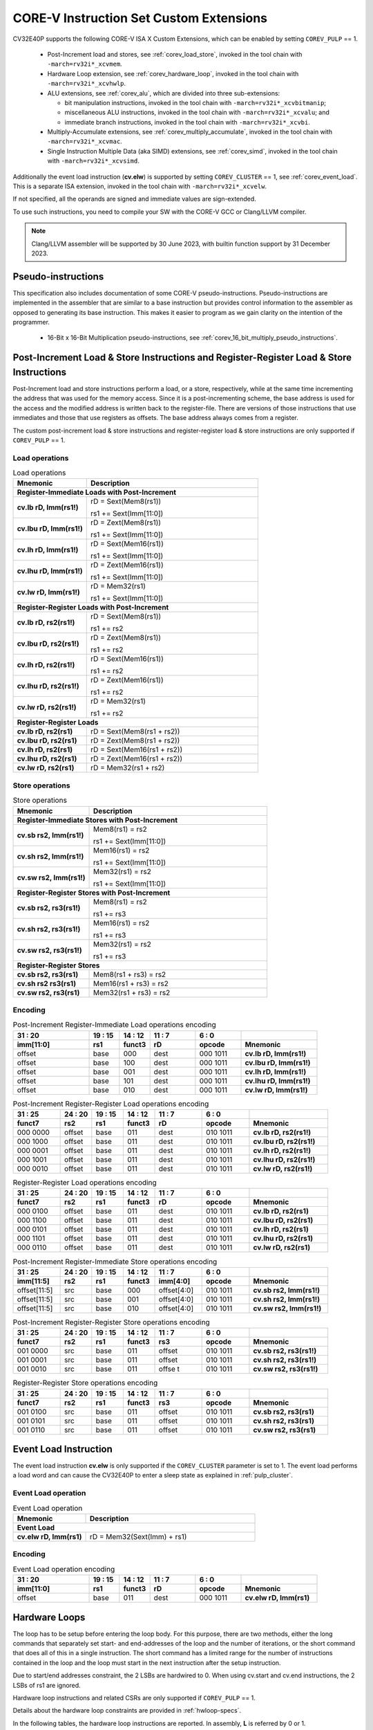 ..
   Copyright (c) 2023 OpenHW Group
   
   Licensed under the Solderpad Hardware Licence, Version 2.0 (the "License");
   you may not use this file except in compliance with the License.
   You may obtain a copy of the License at
  
   https://solderpad.org/licenses/
  
   Unless required by applicable law or agreed to in writing, software
   distributed under the License is distributed on an "AS IS" BASIS,
   WITHOUT WARRANTIES OR CONDITIONS OF ANY KIND, either express or implied.
   See the License for the specific language governing permissions and
   limitations under the License.
  
   SPDX-License-Identifier: Apache-2.0 WITH SHL-2.0

.. _custom-isa-extensions:

CORE-V Instruction Set Custom Extensions
========================================

CV32E40P supports the following CORE-V ISA X Custom Extensions, which can be enabled by setting ``COREV_PULP`` == 1.

 * Post-Increment load and stores, see :ref:`corev_load_store`, invoked in the tool chain with ``-march=rv32i*_xcvmem``.
 * Hardware Loop extension, see :ref:`corev_hardware_loop`, invoked in the tool chain with ``-march=rv32i*_xcvhwlp``.
 * ALU extensions, see :ref:`corev_alu`, which are divided into three sub-extensions:

   * bit manipulation instructions, invoked in the tool chain with ``-march=rv32i*_xcvbitmanip``;
   * miscellaneous ALU instructions, invoked in the tool chain with ``-march=rv32i*_xcvalu``; and
   * immediate branch instructions, invoked in the tool chain with ``-march=rv32i*_xcvbi``.

 * Multiply-Accumulate extensions, see :ref:`corev_multiply_accumulate`, invoked in the tool chain with ``-march=rv32i*_xcvmac``.
 * Single Instruction Multiple Data (aka SIMD) extensions, see :ref:`corev_simd`, invoked in the tool chain with ``-march=rv32i*_xcvsimd``.

Additionally the event load instruction (**cv.elw**) is supported by setting ``COREV_CLUSTER`` == 1, see :ref:`corev_event_load`.
This is a separate ISA extension, invoked in the tool chain with ``-march=rv32i*_xcvelw``.

If not specified, all the operands are signed and immediate values are sign-extended.

To use such instructions, you need to compile your SW with the CORE-V GCC or Clang/LLVM compiler.

.. note::

  Clang/LLVM assembler will be supported by 30 June 2023, with builtin function support by 31 December 2023.

.. _pseudo_instructions:

Pseudo-instructions
-------------------

This specification also includes documentation of some CORE-V pseudo-instructions. Pseudo-instructions are implemented in the assembler
that are similar to a base instruction but provides control information to the assembler as opposed to generating its base instruction.
This makes it easier to program as we gain clarity on the intention of the programmer.

  * 16-Bit x 16-Bit Multiplication pseudo-instructions, see :ref:`corev_16_bit_multiply_pseudo_instructions`.

.. _corev_load_store:

Post-Increment Load & Store Instructions and Register-Register Load & Store Instructions
----------------------------------------------------------------------------------------

Post-Increment load and store instructions perform a load, or a
store, respectively, while at the same time incrementing the address
that was used for the memory access. Since it is a post-incrementing
scheme, the base address is used for the access and the modified address
is written back to the register-file. There are versions of those
instructions that use immediates and those that use registers as
offsets. The base address always comes from a register.

The custom post-increment load & store instructions and register-register
load & store instructions are only supported if ``COREV_PULP`` == 1.

Load operations
^^^^^^^^^^^^^^^

.. table:: Load operations
  :name: Load operations
  :widths: 30 70
  :class: no-scrollbar-table

  +----------------------------------------------------+-------------------------------+
  | **Mnemonic**                                       | **Description**               |
  +====================================================+===============================+
  | **Register-Immediate Loads with Post-Increment**                                   |
  +----------------------------------------------------+-------------------------------+
  | **cv.lb rD, Imm(rs1!)**                            | rD = Sext(Mem8(rs1))          |
  |                                                    |                               |
  |                                                    | rs1 += Sext(Imm[11:0])        |
  +----------------------------------------------------+-------------------------------+
  | **cv.lbu rD, Imm(rs1!)**                           | rD = Zext(Mem8(rs1))          |
  |                                                    |                               |
  |                                                    | rs1 += Sext(Imm[11:0])        |
  +----------------------------------------------------+-------------------------------+
  | **cv.lh rD, Imm(rs1!)**                            | rD = Sext(Mem16(rs1))         |
  |                                                    |                               |
  |                                                    | rs1 += Sext(Imm[11:0])        |
  +----------------------------------------------------+-------------------------------+
  | **cv.lhu rD, Imm(rs1!)**                           | rD = Zext(Mem16(rs1))         |
  |                                                    |                               |
  |                                                    | rs1 += Sext(Imm[11:0])        |
  +----------------------------------------------------+-------------------------------+
  | **cv.lw rD, Imm(rs1!)**                            | rD = Mem32(rs1)               |
  |                                                    |                               |
  |                                                    | rs1 += Sext(Imm[11:0])        |
  +----------------------------------------------------+-------------------------------+
  | **Register-Register Loads with Post-Increment**                                    |
  +----------------------------------------------------+-------------------------------+
  | **cv.lb rD, rs2(rs1!)**                            | rD = Sext(Mem8(rs1))          |
  |                                                    |                               |
  |                                                    | rs1 += rs2                    |
  +----------------------------------------------------+-------------------------------+
  | **cv.lbu rD, rs2(rs1!)**                           | rD = Zext(Mem8(rs1))          |
  |                                                    |                               |
  |                                                    | rs1 += rs2                    |
  +----------------------------------------------------+-------------------------------+
  | **cv.lh rD, rs2(rs1!)**                            | rD = Sext(Mem16(rs1))         |
  |                                                    |                               |
  |                                                    | rs1 += rs2                    |
  +----------------------------------------------------+-------------------------------+
  | **cv.lhu rD, rs2(rs1!)**                           | rD = Zext(Mem16(rs1))         |
  |                                                    |                               |
  |                                                    | rs1 += rs2                    |
  +----------------------------------------------------+-------------------------------+
  | **cv.lw rD, rs2(rs1!)**                            | rD = Mem32(rs1)               |
  |                                                    |                               |
  |                                                    | rs1 += rs2                    |
  +----------------------------------------------------+-------------------------------+
  | **Register-Register Loads**                                                        |
  +----------------------------------------------------+-------------------------------+
  | **cv.lb rD, rs2(rs1)**                             | rD = Sext(Mem8(rs1 + rs2))    |
  +----------------------------------------------------+-------------------------------+
  | **cv.lbu rD, rs2(rs1)**                            | rD = Zext(Mem8(rs1 + rs2))    |
  +----------------------------------------------------+-------------------------------+
  | **cv.lh rD, rs2(rs1)**                             | rD = Sext(Mem16(rs1 + rs2))   |
  +----------------------------------------------------+-------------------------------+
  | **cv.lhu rD, rs2(rs1)**                            | rD = Zext(Mem16(rs1 + rs2))   |
  +----------------------------------------------------+-------------------------------+
  | **cv.lw rD, rs2(rs1)**                             | rD = Mem32(rs1 + rs2)         |
  +----------------------------------------------------+-------------------------------+

Store operations
^^^^^^^^^^^^^^^^

.. table:: Store operations
  :name: Store operations
  :widths: 30 70
  :class: no-scrollbar-table

  +-----------------------------------------------------+--------------------------+
  | **Mnemonic**                                        | **Description**          |
  +=====================================================+==========================+
  | **Register-Immediate Stores with Post-Increment**                              |
  +-----------------------------------------------------+--------------------------+
  | **cv.sb rs2, Imm(rs1!)**                            | Mem8(rs1) = rs2          |
  |                                                     |                          |
  |                                                     | rs1 += Sext(Imm[11:0])   |
  +-----------------------------------------------------+--------------------------+
  | **cv.sh rs2, Imm(rs1!)**                            | Mem16(rs1) = rs2         |
  |                                                     |                          |
  |                                                     | rs1 += Sext(Imm[11:0])   |
  +-----------------------------------------------------+--------------------------+
  | **cv.sw rs2, Imm(rs1!)**                            | Mem32(rs1) = rs2         |
  |                                                     |                          |
  |                                                     | rs1 += Sext(Imm[11:0])   |
  +-----------------------------------------------------+--------------------------+
  | **Register-Register Stores with Post-Increment**                               |
  +-----------------------------------------------------+--------------------------+
  | **cv.sb rs2, rs3(rs1!)**                            | Mem8(rs1) = rs2          |
  |                                                     |                          |
  |                                                     | rs1 += rs3               |
  +-----------------------------------------------------+--------------------------+
  | **cv.sh rs2, rs3(rs1!)**                            | Mem16(rs1) = rs2         |
  |                                                     |                          |
  |                                                     | rs1 += rs3               |
  +-----------------------------------------------------+--------------------------+
  | **cv.sw rs2, rs3(rs1!)**                            | Mem32(rs1) = rs2         |
  |                                                     |                          |
  |                                                     | rs1 += rs3               |
  +-----------------------------------------------------+--------------------------+
  | **Register-Register Stores**                                                   |
  +-----------------------------------------------------+--------------------------+
  | **cv.sb rs2, rs3(rs1)**                             | Mem8(rs1 + rs3) = rs2    |
  +-----------------------------------------------------+--------------------------+
  | **cv.sh rs2 rs3(rs1)**                              | Mem16(rs1 + rs3) = rs2   |
  +-----------------------------------------------------+--------------------------+
  | **cv.sw rs2, rs3(rs1)**                             | Mem32(rs1 + rs3) = rs2   |
  +-----------------------------------------------------+--------------------------+

Encoding
^^^^^^^^

.. table:: Post-Increment Register-Immediate Load operations encoding
  :name: Post-Increment Register-Immediate Load operations encoding
  :widths: 25 10 10 15 15 25
  :class: no-scrollbar-table

  +---------------+---------+------------+--------+------------+---------------------------+
  | 31    :    20 | 19 : 15 | 14   :  12 | 11 : 7 | 6    :   0 |                           |
  +---------------+---------+------------+--------+------------+---------------------------+
  | **imm[11:0]** | **rs1** | **funct3** | **rD** | **opcode** | **Mnemonic**              |
  +===============+=========+============+========+============+===========================+
  | offset        | base    | 000        | dest   | 000 1011   | **cv.lb rD, Imm(rs1!)**   |
  +---------------+---------+------------+--------+------------+---------------------------+
  | offset        | base    | 100        | dest   | 000 1011   | **cv.lbu rD, Imm(rs1!)**  |
  +---------------+---------+------------+--------+------------+---------------------------+
  | offset        | base    | 001        | dest   | 000 1011   | **cv.lh rD, Imm(rs1!)**   |
  +---------------+---------+------------+--------+------------+---------------------------+
  | offset        | base    | 101        | dest   | 000 1011   | **cv.lhu rD, Imm(rs1!)**  |
  +---------------+---------+------------+--------+------------+---------------------------+
  | offset        | base    | 010        | dest   | 000 1011   | **cv.lw rD, Imm(rs1!)**   |
  +---------------+---------+------------+--------+------------+---------------------------+

.. table:: Post-Increment Register-Register Load operations encoding
  :name: Post-Increment Register-Register Load operations encoding
  :widths: 15 10 10 10 15 15 25
  :class: no-scrollbar-table

  +------------+----------+---------+------------+--------+------------+---------------------------+
  | 31  :   25 | 24  : 20 | 19 : 15 | 14   :  12 | 11 : 7 | 6   :    0 |                           |
  +------------+----------+---------+------------+--------+------------+---------------------------+
  | **funct7** | **rs2**  | **rs1** | **funct3** | **rD** | **opcode** | **Mnemonic**              |
  +============+==========+=========+============+========+============+===========================+
  | 000 0000   | offset   | base    | 011        | dest   | 010 1011   | **cv.lb rD, rs2(rs1!)**   |
  +------------+----------+---------+------------+--------+------------+---------------------------+
  | 000 1000   | offset   | base    | 011        | dest   | 010 1011   | **cv.lbu rD, rs2(rs1!)**  |
  +------------+----------+---------+------------+--------+------------+---------------------------+
  | 000 0001   | offset   | base    | 011        | dest   | 010 1011   | **cv.lh rD, rs2(rs1!)**   |
  +------------+----------+---------+------------+--------+------------+---------------------------+
  | 000 1001   | offset   | base    | 011        | dest   | 010 1011   | **cv.lhu rD, rs2(rs1!)**  |
  +------------+----------+---------+------------+--------+------------+---------------------------+
  | 000 0010   | offset   | base    | 011        | dest   | 010 1011   | **cv.lw rD, rs2(rs1!)**   |
  +------------+----------+---------+------------+--------+------------+---------------------------+

.. table:: Register-Register Load operations encoding
  :name: Register-Register Load operations encoding
  :widths: 15 10 10 10 15 15 25
  :class: no-scrollbar-table

  +------------+----------+---------+------------+--------+------------+---------------------------+
  | 31  :   25 | 24  : 20 | 19 : 15 | 14   :  12 | 11 : 7 | 6   :    0 |                           |
  +------------+----------+---------+------------+--------+------------+---------------------------+
  | **funct7** | **rs2**  | **rs1** | **funct3** | **rD** | **opcode** | **Mnemonic**              |
  +============+==========+=========+============+========+============+===========================+
  | 000 0100   | offset   | base    | 011        | dest   | 010 1011   | **cv.lb rD, rs2(rs1)**    |
  +------------+----------+---------+------------+--------+------------+---------------------------+
  | 000 1100   | offset   | base    | 011        | dest   | 010 1011   | **cv.lbu rD, rs2(rs1)**   |
  +------------+----------+---------+------------+--------+------------+---------------------------+
  | 000 0101   | offset   | base    | 011        | dest   | 010 1011   | **cv.lh rD, rs2(rs1)**    |
  +------------+----------+---------+------------+--------+------------+---------------------------+
  | 000 1101   | offset   | base    | 011        | dest   | 010 1011   | **cv.lhu rD, rs2(rs1)**   |
  +------------+----------+---------+------------+--------+------------+---------------------------+
  | 000 0110   | offset   | base    | 011        | dest   | 010 1011   | **cv.lw rD, rs2(rs1)**    |
  +------------+----------+---------+------------+--------+------------+---------------------------+

.. table:: Post-Increment Register-Immediate Store operations encoding
  :name: Post-Increment Register-Immediate Store operations encoding
  :widths: 15 10 10 10 15 15 25
  :class: no-scrollbar-table

  +----------------+---------+---------+------------+---------------+------------+---------------------------+
  | 31    :     25 | 24 : 20 | 19 : 15 | 14   :  12 | 11     :    7 | 6    :   0 |                           |
  +----------------+---------+---------+------------+---------------+------------+---------------------------+
  | **imm[11:5]**  | **rs2** | **rs1** | **funct3** | **imm[4:0]**  | **opcode** | **Mnemonic**              |
  +================+=========+=========+============+===============+============+===========================+
  | offset[11:5]   | src     | base    | 000        | offset[4:0]   | 010 1011   | **cv.sb rs2, Imm(rs1!)**  |
  +----------------+---------+---------+------------+---------------+------------+---------------------------+
  | offset[11:5]   | src     | base    | 001        | offset[4:0]   | 010 1011   | **cv.sh rs2, Imm(rs1!)**  |
  +----------------+---------+---------+------------+---------------+------------+---------------------------+
  | offset[11:5]   | src     | base    | 010        | offset[4:0]   | 010 1011   | **cv.sw rs2, Imm(rs1!)**  |
  +----------------+---------+---------+------------+---------------+------------+---------------------------+

.. table:: Post-Increment Register-Register Store operations encoding
  :name: Post-Increment Register-Register Store operations encoding
  :widths: 15 10 10 10 15 15 25
  :class: no-scrollbar-table

  +------------+----------+---------+------------+---------+------------+---------------------------+
  | 31  :   25 | 24  : 20 | 19 : 15 | 14   :  12 | 11 : 7  | 6    :   0 |                           |
  +------------+----------+---------+------------+---------+------------+---------------------------+
  | **funct7** | **rs2**  | **rs1** | **funct3** | **rs3** | **opcode** | **Mnemonic**              |
  +============+==========+=========+============+=========+============+===========================+
  | 001 0000   | src      | base    | 011        | offset  | 010 1011   | **cv.sb rs2, rs3(rs1!)**  |
  +------------+----------+---------+------------+---------+------------+---------------------------+
  | 001 0001   | src      | base    | 011        | offset  | 010 1011   | **cv.sh rs2, rs3(rs1!)**  |
  +------------+----------+---------+------------+---------+------------+---------------------------+
  | 001 0010   | src      | base    | 011        | offse t | 010 1011   | **cv.sw rs2, rs3(rs1!)**  |
  +------------+----------+---------+------------+---------+------------+---------------------------+
  
.. table:: Register-Register Store operations encoding
  :name: Register-Register Store operations encoding
  :widths: 15 10 10 10 15 15 25
  :class: no-scrollbar-table

  +------------+----------+---------+------------+---------+------------+---------------------------+
  | 31  :   25 | 24 :  20 | 19 : 15 | 14   :  12 | 11  : 7 | 6    :   0 |                           |
  +------------+----------+---------+------------+---------+------------+---------------------------+
  | **funct7** | **rs2**  | **rs1** | **funct3** | **rs3** | **opcode** | **Mnemonic**              |
  +============+==========+=========+============+=========+============+===========================+
  | 001 0100   | src      | base    | 011        | offset  | 010 1011   | **cv.sb rs2, rs3(rs1)**   |
  +------------+----------+---------+------------+---------+------------+---------------------------+
  | 001 0101   | src      | base    | 011        | offset  | 010 1011   | **cv.sh rs2, rs3(rs1)**   |
  +------------+----------+---------+------------+---------+------------+---------------------------+
  | 001 0110   | src      | base    | 011        | offset  | 010 1011   | **cv.sw rs2, rs3(rs1)**   |
  +------------+----------+---------+------------+---------+------------+---------------------------+

.. _corev_event_load:

Event Load Instruction
----------------------

The event load instruction **cv.elw** is only supported if the ``COREV_CLUSTER`` parameter is set to 1.
The event load performs a load word and can cause the CV32E40P to enter a sleep state as explained
in :ref:`pulp_cluster`.

Event Load operation
^^^^^^^^^^^^^^^^^^^^

.. table:: Event Load operation
  :name: Event Load operation
  :widths: 30 70
  :class: no-scrollbar-table

  +----------------------------------------------------+-------------------------------+
  | **Mnemonic**                                       | **Description**               |
  +====================================================+===============================+
  | **Event Load**                                                                     |
  +----------------------------------------------------+-------------------------------+
  | **cv.elw rD, Imm(rs1)**                            | rD = Mem32(Sext(Imm) + rs1)   |
  +----------------------------------------------------+-------------------------------+

Encoding
^^^^^^^^

.. table:: Event Load operation encoding
  :name: Event Load operation encoding
  :widths: 25 10 10 15 15 25
  :class: no-scrollbar-table

  +---------------+---------+------------+--------+------------+---------------------------+
  | 31     :   20 | 19 : 15 | 14   :  12 | 11 : 7 | 6   :    0 |                           |
  +---------------+---------+------------+--------+------------+---------------------------+
  | **imm[11:0]** | **rs1** | **funct3** | **rD** | **opcode** | **Mnemonic**              |
  +===============+=========+============+========+============+===========================+
  | offset        | base    | 011        | dest   | 000 1011   | **cv.elw rD, Imm(rs1)**   |
  +---------------+---------+------------+--------+------------+---------------------------+

.. _corev_hardware_loop:

Hardware Loops
--------------

The loop has to be setup before entering the loop body. For this purpose, there are two
methods, either the long commands that separately set start- and
end-addresses of the loop and the number of iterations, or the short
command that does all of this in a single instruction. The short command
has a limited range for the number of instructions contained in the loop
and the loop must start in the next instruction after the setup
instruction.

Due to start/end addresses constraint, the 2 LSBs are hardwired to 0.
When using cv.start and cv.end instructions, the 2 LSBs of rs1 are ignored.

Hardware loop instructions and related CSRs are only supported if ``COREV_PULP`` == 1.

Details about the hardware loop constraints are provided in :ref:`hwloop-specs`.

In the following tables, the hardware loop instructions are reported.
In assembly, **L** is referred by 0 or 1.

Hardware Loops operations
^^^^^^^^^^^^^^^^^^^^^^^^^

.. table:: Long Hardware Loop Setup operations
  :name: Long Hardware Loop Setup operations
  :widths: 30 70
  :class: no-scrollbar-table

  +----------------------------------------------+----------------------------------------------------------+
  | **Mnemonic**                                 | **Description**                                          |
  +==============================================+==========================================================+
  | **cv.starti L, uimmL**                       | lpstart[L] = PC + (uimmL << 2)                           |
  +----------------------------------------------+----------------------------------------------------------+
  | **cv.start L, rs1**                          | lpstart[L] = rs1                                         |
  +----------------------------------------------+----------------------------------------------------------+
  | **cv.endi L, uimmL**                         | lpend[L] = PC + (uimmL << 2)                             |
  +----------------------------------------------+----------------------------------------------------------+
  | **cv.end L, rs1**                            | lpend[L] = rs1                                           |
  +----------------------------------------------+----------------------------------------------------------+
  | **cv.counti L, uimmL**                       | lpcount[L] = uimmL                                       |
  +----------------------------------------------+----------------------------------------------------------+
  | **cv.count L, rs1**                          | lpcount[L] = rs1                                         |
  +----------------------------------------------+----------------------------------------------------------+

.. table:: Short Hardware Loop Setup operations
  :name: Short Hardware Loop Setup operations
  :widths: 30 70
  :class: no-scrollbar-table

  +----------------------------------------------+----------------------------------------------------------+
  | **Mnemonic**                                 | **Description**                                          |
  +==============================================+==========================================================+
  | **cv.setupi L, uimmL, uimmS**                | lpstart[L] = PC + 4                                      |
  |                                              |                                                          |
  |                                              | lpend[L] = PC + (uimmS << 2)                             |
  |                                              |                                                          |
  |                                              | lpcount[L] = uimmL                                       |
  +----------------------------------------------+----------------------------------------------------------+
  | **cv.setup L, rs1, uimmL**                   | lpstart[L] = PC + 4                                      |
  |                                              |                                                          |
  |                                              | lpend[L] = PC + (uimmL << 2)                             |
  |                                              |                                                          |
  |                                              | lpcount[L] = rs1                                         |
  +----------------------------------------------+----------------------------------------------------------+

Encoding
^^^^^^^^

.. table:: Hardware Loops operations encoding
  :name: Hardware Loops operations encoding
  :widths: 17 15 10 10 5 15 28
  :class: no-scrollbar-table

  +-----------------+------------+------------+------------+-------+------------+-------------------------------+
  | 31   :   20     | 19 : 15    | 14   :  12 | 11   :   8 |     7 | 6   :    0 |                               |
  +-----------------+------------+------------+------------+-------+------------+-------------------------------+
  | **uimmL[11:0]** | **rs1**    | **funct3** | **funct4** | **L** | **opcode** | **Mnemonic**                  |
  +=================+============+============+============+=======+============+===============================+
  | uimmL[11:0]     | 00000      | 100        | 0000       | L     | 010 1011   | **cv.starti L, uimmL**        |
  +-----------------+------------+------------+------------+-------+------------+-------------------------------+
  | 0000 0000 0000  | src1       | 100        | 0001       | L     | 010 1011   | **cv.start L, rs1**           |
  +-----------------+------------+------------+------------+-------+------------+-------------------------------+
  | uimmL[11:0]     | 00000      | 100        | 0010       | L     | 010 1011   | **cv.endi L, uimmL**          |
  +-----------------+------------+------------+------------+-------+------------+-------------------------------+
  | 0000 0000 0000  | src1       | 100        | 0011       | L     | 010 1011   | **cv.end L, rs1**             |
  +-----------------+------------+------------+------------+-------+------------+-------------------------------+
  | uimmL[11:0]     | 00000      | 100        | 0100       | L     | 010 1011   | **cv.counti L, uimmL**        |
  +-----------------+------------+------------+------------+-------+------------+-------------------------------+
  | 0000 0000 0000  | src1       | 100        | 0101       | L     | 010 1011   | **cv.count L, rs1**           |
  +-----------------+------------+------------+------------+-------+------------+-------------------------------+
  | uimmL[11:0]     | uimmS[4:0] | 100        | 0110       | L     | 010 1011   | **cv.setupi L, uimmL, uimmS** |
  +-----------------+------------+------------+------------+-------+------------+-------------------------------+
  | uimmL[11:0]     | src1       | 100        | 0111       | L     | 010 1011   | **cv.setup L, rs1, uimmL**    |
  +-----------------+------------+------------+------------+-------+------------+-------------------------------+

.. _corev_alu:

ALU
---

CV32E40P supports advanced ALU operations that allow to perform multiple
instructions that are specified in the base instruction set in one
single instruction and thus increases efficiency of the core. For
example, those instructions include zero-/sign-extension instructions
for 8-bit and 16-bit operands, simple bit manipulation/counting
instructions and min/max/avg instructions. The ALU does also support
saturating, clipping and normalizing instructions which make fixed-point
arithmetic more efficient.

The custom ALU extensions are only supported if ``COREV_PULP`` == 1.

The custom extensions to the ALU are split into several subgroups that belong
together.

- Bit manipulation instructions are useful to work on single bits or
  groups of bits within a word, see :ref:`corev_bit_manipulation`.

- General ALU instructions try to fuse common used sequences into a
  single instruction and thus increase the performance of small kernels
  that use those sequence, see :ref:`corev_general_alu`.

- Immediate branching instructions are useful to compare a register
  with an immediate value before taking or not a branch, see see :ref:`corev_immediate_branching`.

Extract, Insert, Clear and Set instructions have the following meaning:

- Extract Is3+1 or rs2[9:5]+1 bits from position Is2 or rs2[4:0] [and sign extend it]

- Insert Is3+1 or rs2[9:5]+1 bits at position Is2 or rs2[4:0]

- Clear Is3+1 or rs2[9:5]+1 bits at position Is2 or rs2[4:0]

- Set Is3+1 or rs2[9:5]+1 bits at position Is2 or rs2[4:0]


Bit Reverse Instruction
^^^^^^^^^^^^^^^^^^^^^^^

This section will describe the `cv.bitrev` instruction from a bit manipulation
perspective without describing it's application as part of an FFT. The bit
reverse instruction will reverse bits in groupings of 1, 2 or 3 bits. The
number of grouped bits is described by *Is3* as follows:

* **0** - reverse single bits
* **1** - reverse groups of 2 bits
* **2** - reverse groups of 3 bits

The number of bits that are reversed can be controlled by *Is2*. This will
specify the number of bits that will be removed by a left shift prior to
the reverse operation resulting in the *32-Is2* least significant bits of
the input value being reversed and the *Is2* most significant bits of the
input value being thrown out.

What follows is a few examples.

.. highlight:: none

::

   cv.bitrev x18, x20, 0, 4 (groups of 1 bit; radix-2)

   in:    0xC64A5933 11000110010010100101100100110011
   shift: 0x64A59330 01100100101001011001001100110000
   out:   0x0CC9A526 00001100110010011010010100100110

   Swap pattern:
   A B C D E F G H . . . . . . . . . . . . . . . . . . . . . . . .
   0 1 1 0 0 1 0 0 1 0 1 0 0 1 0 1 1 0 0 1 0 0 1 1 0 0 1 1 0 0 0 0
   . . . . . . . . . . . . . . . . . . . . . . . . H G F E D C B A
   0 0 0 0 1 1 0 0 1 1 0 0 1 0 0 1 1 0 1 0 0 1 0 1 0 0 1 0 0 1 1 0

In this example the input value is first shifted by 4 (*Is2*). Each individual
bit is reversed. For example, bits 31 and 0 are swapped, 30 and 1, etc.

::

   cv.bitrev x18, x20, 1, 4 (groups of 2 bits; radix-4)

   in:    0xC64A5933 11000110010010100101100100110011
   shift: 0x64A59330 01100100101001011001001100110000
   out:   0x0CC65A19 00001100110001100101101000011001

   Swap pattern:
   A  B  C  D  E  F  G  H  I  J  K  L  M  N  O  P
   01 10 01 00 10 10 01 01 10 01 00 11 00 11 00 00
   P  O  N  M  L  K  J  I  H  G  F  E  D  C  B  A
   00 00 11 00 11 00 01 10 01 01 10 10 00 01 10 01

In this example the input value is first shifted by 4 (*Is2*). Each group of
two bits are reversed. For example, bits 31 and 30 are swapped with 1 and 0
(retaining their position relative to each other), bits 29 and 28 are swapped
with 3 and 2, etc.

::

   cv.bitrev x18, x20, 2, 4 (groups of 3 bits; radix-8)

   in:    0xC64A5933 11000110010010100101100100110011
   shift: 0x64A59330 01100100101001011001001100110000
   out:   0x216B244B 00100001011010110010010001001011

   Swap pattern:
   A   B   C   D   E   F   G   H   I   J
   011 001 001 010 010 110 010 011 001 100 00
      J   I   H   G   F   E   D   C   B   A
   00 100 001 011 010 110 010 010 001 001 011

In this last example the input value is first shifted by 4 (*Is2*). Each group
of three bits are reversed. For example, bits 31, 30 and 29 are swapped with
4, 3 and 2 (retaining their position relative to each other), bits 28, 27 and
26 are swapped with 7, 6 and 5, etc. Notice in this example that bits 0 and 1
are lost and the result is shifted right by two with bits 31 and 30 being tied
to zero. Also notice that when J (100) is swapped with A (011), the four most
significant bits are no longer zero as in the other cases. This may not be
desirable if the intention is to pack a specific number of grouped bits
aligned to the least significant bit and zero extended into the result. In
this case care should be taken to set *Is2* appropriately.


.. _corev_bit_manipulation:

Bit Manipulation operations
^^^^^^^^^^^^^^^^^^^^^^^^^^^

.. table:: Bit Manipulation operations
  :name: Bit Manipulation operations
  :widths: 30 70
  :class: no-scrollbar-table

  +---------------------------------------------+------------------------------------------------------------------------------------------------------------------------------------------+
  | **Mnemonic**                                | **Description**                                                                                                                          |
  +=============================================+==========================================================================================================================================+
  | **cv.extract rD, rs1, Is3, Is2**            | rD = Sext(rs1[min(Is3+Is2,31):Is2])                                                                                                      |
  |                                             |                                                                                                                                          |
  |                                             | Note: Sign extension is done over the MSB of the extracted part.                                                                         |
  +---------------------------------------------+------------------------------------------------------------------------------------------------------------------------------------------+
  | **cv.extractu rD, rs1, Is3, Is2**           | rD = Zext(rs1[min(Is3+Is2,31):Is2])                                                                                                      |
  +---------------------------------------------+------------------------------------------------------------------------------------------------------------------------------------------+
  | **cv.extractr rD, rs1, rs2**                | rD = Sext(rs1[min(rs2[9:5]+rs2[4:0],31):rs2[4:0]])                                                                                       |
  |                                             |                                                                                                                                          |
  |                                             | Note: Sign extension is done over the MSB of the extracted part.                                                                         |
  +---------------------------------------------+------------------------------------------------------------------------------------------------------------------------------------------+
  | **cv.extractur rD, rs1, rs2**               | rD = Zext(rs1[min(rs2[9:5]+rs2[4:0],31):rs2[4:0]])                                                                                       |
  +---------------------------------------------+------------------------------------------------------------------------------------------------------------------------------------------+
  | **cv.insert rD, rs1, Is3, Is2**             | rD[min(Is3+Is2,31):Is2] = rs1[Is3-(max(Is3+Is2,31)-31):0]                                                                                |
  |                                             |                                                                                                                                          |
  |                                             | The rest of the bits of rD are untouched and keep their previous value.                                                                  |
  |                                             |                                                                                                                                          |
  |                                             | Is3 + Is2 must be < 32.                                                                                                                  |
  +---------------------------------------------+------------------------------------------------------------------------------------------------------------------------------------------+
  | **cv.insertr rD, rs1, rs2**                 | rD[min(rs2[9:5]+rs2[4:0],31):rs2[4:0]] =                                                                                                 |
  |                                             |                                                                                                                                          |
  |                                             | rs1[rs2[9:5]-(max(rs2[9:5]+rs2[4:0],31)-31):0]                                                                                           |
  |                                             |                                                                                                                                          |
  |                                             | The rest of the bits of rD are untouched and keep their previous value.                                                                  |
  |                                             |                                                                                                                                          |
  |                                             | Is3 + Is2 must be < 32.                                                                                                                  |
  +---------------------------------------------+------------------------------------------------------------------------------------------------------------------------------------------+
  | **cv.bclr rD, rs1, Is3, Is2**               | rD[min(Is3+Is2,31):Is2] bits set to 0                                                                                                    |
  |                                             |                                                                                                                                          |
  |                                             | The rest of the bits of rD are passed through from rs1 and are not modified.                                                             |
  +---------------------------------------------+------------------------------------------------------------------------------------------------------------------------------------------+
  | **cv.bclrr rD, rs1, rs2**                   | rD[min(rs2[9:5]+rs2[4:0],31):rs2[4:0]] bits set to 0                                                                                     |
  |                                             |                                                                                                                                          |
  |                                             | The rest of the bits of rD are passed through from rs1 and are not modified.                                                             |
  +---------------------------------------------+------------------------------------------------------------------------------------------------------------------------------------------+
  | **cv.bset rD, rs1, Is3, Is2**               | rD[min(Is3+Is2,31):Is2] bits set to 1                                                                                                    |
  |                                             |                                                                                                                                          |
  |                                             | The rest of the bits of rD are passed through from rs1 and are not modified.                                                             |
  +---------------------------------------------+------------------------------------------------------------------------------------------------------------------------------------------+
  | **cv.bsetr rD, rs1, rs2**                   | rD[min(rs2[9:5]+rs2[4:0],31):rs2[4:0]] bits set to 1                                                                                     |
  |                                             |                                                                                                                                          |
  |                                             | The rest of the bits of rD are passed through from rs1 and are not modified.                                                             |
  +---------------------------------------------+------------------------------------------------------------------------------------------------------------------------------------------+
  | **cv.ff1 rD, rs1**                          | rD = bit position of the first bit set in rs1, starting from LSB.                                                                        |
  |                                             |                                                                                                                                          |
  |                                             | If bit 0 is set, rD will be 0. If only bit 31 is set, rD will be 31.                                                                     |
  |                                             |                                                                                                                                          |
  |                                             | If rs1 is 0, rD will be 32.                                                                                                              |
  +---------------------------------------------+------------------------------------------------------------------------------------------------------------------------------------------+
  | **cv.fl1 rD, rs1**                          | rD = bit position of the last bit set in rs1, starting from MSB.                                                                         |
  |                                             |                                                                                                                                          |
  |                                             | If bit 31 is set, rD will be 31. If only bit 0 is set, rD will be 0.                                                                     |
  |                                             |                                                                                                                                          |
  |                                             | If rs1 is 0, rD will be 32.                                                                                                              |
  +---------------------------------------------+------------------------------------------------------------------------------------------------------------------------------------------+
  | **cv.clb rD, rs1**                          | rD = count leading bits of rs1                                                                                                           |
  |                                             |                                                                                                                                          |
  |                                             | Number of consecutive 1's or 0's starting from MSB.                                                                                      |
  |                                             |                                                                                                                                          |
  |                                             | If rs1 is 0, rD will be 0. If rs1 is different than 0, returns (number - 1).                                                             |
  +---------------------------------------------+------------------------------------------------------------------------------------------------------------------------------------------+
  | **cv.cnt rD, rs1**                          | rD = Population count of rs1                                                                                                             |
  |                                             |                                                                                                                                          |
  |                                             | Number of bits set in rs1.                                                                                                               |
  +---------------------------------------------+------------------------------------------------------------------------------------------------------------------------------------------+
  | **cv.ror rD, rs1, rs2**                     | rD = RotateRight(rs1, rs2)                                                                                                               |
  +---------------------------------------------+------------------------------------------------------------------------------------------------------------------------------------------+
  | **cv.bitrev rD, rs1, Is3, Is2**             | Given an input rs1 it returns a bit reversed representation assuming                                                                     |
  |                                             |                                                                                                                                          |
  |                                             | FFT on 2^Is2 points in Radix 2^(Is3+1).                                                                                                  |
  |                                             |                                                                                                                                          |
  |                                             | Is3 can be either 0 (radix-2), 1 (radix-4) or 2 (radix-8).                                                                               |
  |                                             |                                                                                                                                          |
  |                                             | Note:  When Is3 = 3, instruction has the same bahavior as if it was 0 (radix-2).                                                         |
  +---------------------------------------------+------------------------------------------------------------------------------------------------------------------------------------------+


Bit Manipulation Encoding
^^^^^^^^^^^^^^^^^^^^^^^^^

.. table:: Immediate Bit Manipulation operations encoding
  :name: Immediate Bit Manipulation operations encoding
  :width: 50
  :widths: 5 14 13 5 8 6 16 33
  :class: no-scrollbar-table

  +--------+----------------------+---------------+---------+------------+--------+------------+------------------------------------+
  | 31: 30 | 29       :        25 | 24    :    20 | 19 : 15 | 14   :  12 | 11 : 7 | 6    :   0 |                                    |
  +--------+----------------------+---------------+---------+------------+--------+------------+------------------------------------+
  | **f2** | **ls3[4:0]**         | **ls2[4:0]**  | **rs1** | **funct3** | **rD** | **opcode** | **Mnemonic**                       |
  +========+======================+===============+=========+============+========+============+====================================+
  | 00     | Luimm5[4:0]          | Iuimm5[4:0]   | src     | 000        | dest   | 101 1011   | **cv.extract rD, rs1, Is3, Is2**   |
  +--------+----------------------+---------------+---------+------------+--------+------------+------------------------------------+
  | 01     | Luimm5[4:0]          | Iuimm5[4:0]   | src     | 000        | dest   | 101 1011   | **cv.extractu rD, rs1, Is3, Is2**  |
  +--------+----------------------+---------------+---------+------------+--------+------------+------------------------------------+
  | 10     | Luimm5[4:0]          | Iuimm5[4:0]   | src     | 000        | dest   | 101 1011   | **cv.insert rD, rs1, Is3, Is2**    |
  +--------+----------------------+---------------+---------+------------+--------+------------+------------------------------------+
  | 00     | Luimm5[4:0]          | Iuimm5[4:0]   | src     | 001        | dest   | 101 1011   | **cv.bclr rD, rs1, Is3, Is2**      |
  +--------+----------------------+---------------+---------+------------+--------+------------+------------------------------------+
  | 01     | Luimm5[4:0]          | Iuimm5[4:0]   | src     | 001        | dest   | 101 1011   | **cv.bset rD, rs1, Is3, Is2**      |
  +--------+----------------------+---------------+---------+------------+--------+------------+------------------------------------+
  | 11     | 000, Luimm2[1:0]     | Iuimm5[4:0]   | src     | 001        | dest   | 101 1011   | **cv.bitrev rD, rs1, Is3, Is2**    |
  +--------+----------------------+---------------+---------+------------+--------+------------+------------------------------------+

.. table:: Register Bit Manipulation operations encoding
  :name: Register Bit Manipulation operations encoding
  :width: 50
  :widths: 19 13 5 8 6 16 33
  :class: no-scrollbar-table

  +------------+---------+---------+------------+--------+------------+--------------------------------+
  | 31   :  25 | 24 : 20 | 19 : 15 | 14   :  12 | 11 : 7 | 6   :    0 |                                |
  +------------+---------+---------+------------+--------+------------+--------------------------------+
  | **funct7** | **rs2** | **rs1** | **funct3** | **rD** | **opcode** |                                |
  +============+=========+=========+============+========+============+================================+
  | 001 1000   | src2    | src1    | 011        | dest   | 010 1011   | **cv.extractr rD, rs1, rs2**   |
  +------------+---------+---------+------------+--------+------------+--------------------------------+
  | 001 1001   | src2    | src1    | 011        | dest   | 010 1011   | **cv.extractur rD, rs1, rs2**  |
  +------------+---------+---------+------------+--------+------------+--------------------------------+
  | 001 1010   | src2    | src1    | 011        | dest   | 010 1011   | **cv.insertr rD, rs1, rs2**    |
  +------------+---------+---------+------------+--------+------------+--------------------------------+
  | 001 1100   | src2    | src1    | 011        | dest   | 010 1011   | **cv.bclrr rD, rs1, rs2**      |
  +------------+---------+---------+------------+--------+------------+--------------------------------+
  | 001 1101   | src2    | scr1    | 011        | dest   | 010 1011   | **cv.bsetr rD, rs1, rs2**      |
  +------------+---------+---------+------------+--------+------------+--------------------------------+
  | 010 0000   | src2    | src1    | 011        | dest   | 010 1011   | **cv.ror rD, rs1, rs2**        |
  +------------+---------+---------+------------+--------+------------+--------------------------------+
  | 010 0001   | 00000   | src1    | 011        | dest   | 010 1011   | **cv.ff1 rD, rs1**             |
  +------------+---------+---------+------------+--------+------------+--------------------------------+
  | 010 0010   | 00000   | src1    | 011        | dest   | 010 1011   | **cv.fl1 rD, rs1**             |
  +------------+---------+---------+------------+--------+------------+--------------------------------+
  | 010 0011   | 00000   | src1    | 011        | dest   | 010 1011   | **cv.clb rD, rs1**             |
  +------------+---------+---------+------------+--------+------------+--------------------------------+
  | 010 0100   | 00000   | src1    | 011        | dest   | 010 1011   | **cv.cnt rD, rs1**             |
  +------------+---------+---------+------------+--------+------------+--------------------------------+

.. _corev_general_alu:

General ALU operations
^^^^^^^^^^^^^^^^^^^^^^

.. table:: General ALU operations
  :name: General ALU operations
  :widths: 30 70
  :class: no-scrollbar-table

  +-------------------------------------------+------------------------------------------------------------------------+
  | **Mnemonic**                              | **Description**                                                        |
  +===========================================+========================================================================+
  | **cv.abs rD, rs1**                        | rD = rs1 < 0 ? -rs1 : rs1                                              |
  +-------------------------------------------+------------------------------------------------------------------------+
  | **cv.slet rD, rs1, rs2**                  | rD = rs1 <= rs2 ? 1 : 0                                                |
  |                                           |                                                                        |
  |                                           | Note: Comparison is signed.                                            |
  +-------------------------------------------+------------------------------------------------------------------------+
  | **cv.sletu rD, rs1, rs2**                 | rD = rs1 <= rs2 ? 1 : 0                                                |
  |                                           |                                                                        |
  |                                           | Note: Comparison is unsigned.                                          |
  +-------------------------------------------+------------------------------------------------------------------------+
  | **cv.min rD, rs1, rs2**                   | rD = rs1 < rs2 ? rs1 : rs2                                             |
  |                                           |                                                                        |
  |                                           | Note: Comparison is signed.                                            |
  +-------------------------------------------+------------------------------------------------------------------------+
  | **cv.minu rD, rs1, rs2**                  | rD = rs1 < rs2 ? rs1 : rs2                                             |
  |                                           |                                                                        |
  |                                           | Note: Comparison is unsigned.                                          |
  +-------------------------------------------+------------------------------------------------------------------------+
  | **cv.max rD, rs1, rs2**                   | rD = rs1 < rs2 ? rs2 : rs1                                             |
  |                                           |                                                                        |
  |                                           | Note: Comparison is signed.                                            |
  +-------------------------------------------+------------------------------------------------------------------------+
  | **cv.maxu rD, rs1, rs2**                  | rD = rs1 < rs2 ? rs2 : rs1                                             |
  |                                           |                                                                        |
  |                                           | Note: Comparison is unsigned.                                          |
  +-------------------------------------------+------------------------------------------------------------------------+
  | **cv.exths rD, rs1**                      | rD = Sext(rs1[15:0])                                                   |
  +-------------------------------------------+------------------------------------------------------------------------+
  | **cv.exthz rD, rs1**                      | rD = Zext(rs1[15:0])                                                   |
  +-------------------------------------------+------------------------------------------------------------------------+
  | **cv.extbs rD, rs1**                      | rD = Sext(rs1[7:0])                                                    |
  +-------------------------------------------+------------------------------------------------------------------------+
  | **cv.extbz rD, rs1**                      | rD = Zext(rs1[7:0])                                                    |
  +-------------------------------------------+------------------------------------------------------------------------+
  | **cv.clip rD, rs1, Is2**                  | if rs1 <= -2^(Is2-1), rD = -2^(Is2-1),                                 |
  |                                           |                                                                        |
  |                                           | else if rs1 >= 2^(Is2-1)-1, rD = 2^(Is2-1)-1,                          |
  |                                           |                                                                        |
  |                                           | else rD = rs1                                                          |
  |                                           |                                                                        |
  |                                           | Note: If ls2 is equal to 0,                                            |
  |                                           |                                                                        |
  |                                           | -2^(Is2-1) is equivalent to -1 while (2^(Is2-1)-1) is equivalent to 0. |
  +-------------------------------------------+------------------------------------------------------------------------+
  | **cv.clipu rD, rs1, Is2**                 | if rs1 <= 0, rD = 0,                                                   |
  |                                           |                                                                        |
  |                                           | else if rs1 >= 2^(Is2-1)-1, rD = 2^(Is2-1)-1,                          |
  |                                           |                                                                        |
  |                                           | else rD = rs1                                                          |
  |                                           |                                                                        |
  |                                           | Note: If ls2 is equal to 0, (2^(Is2-1)-1) is equivalent to 0.          |
  +-------------------------------------------+------------------------------------------------------------------------+
  | **cv.clipr rD, rs1, rs2**                 | if rs1 <= -(rs2+1), rD = -(rs2+1),                                     |
  |                                           |                                                                        |
  |                                           | else if rs1 >=rs2, rD = rs2,                                           |
  |                                           |                                                                        |
  |                                           | else rD = rs1                                                          |
  +-------------------------------------------+------------------------------------------------------------------------+
  | **cv.clipur rD, rs1, rs2**                | if rs1 <= 0, rD = 0,                                                   |
  |                                           |                                                                        |
  |                                           | else if rs1 >= rs2, rD = rs2,                                          |
  |                                           |                                                                        |
  |                                           | else rD = rs1                                                          |
  +-------------------------------------------+------------------------------------------------------------------------+
  | **cv.addN rD, rs1, rs2, Is3**             | rD = (rs1 + rs2) >>> Is3                                               |
  |                                           |                                                                        |
  |                                           | Note: Arithmetic shift right.                                          |
  |                                           |                                                                        |
  |                                           | Setting Is3 to 2 replaces former cv.avg.                               |
  +-------------------------------------------+------------------------------------------------------------------------+
  | **cv.adduN rD, rs1, rs2, Is3**            | rD = (rs1 + rs2) >> Is3                                                |
  |                                           |                                                                        |
  |                                           | Note: Logical shift right.                                             |
  |                                           |                                                                        |
  |                                           | Setting Is3 to 2 replaces former cv.avg.                               |
  +-------------------------------------------+------------------------------------------------------------------------+
  | **cv.addRN rD, rs1, rs2, Is3**            | rD = (rs1 + rs2 + 2^(Is3-1)) >>> Is3                                   |
  |                                           |                                                                        |
  |                                           | Note: Arithmetic shift right.                                          |
  |                                           |                                                                        |
  |                                           | If Is3 is equal to 0, 2^(Is3-1) is equivalent to 0.                    |
  +-------------------------------------------+------------------------------------------------------------------------+
  | **cv.adduRN rD, rs1, rs2, Is3**           | rD = (rs1 + rs2 + 2^(Is3-1))) >> Is3                                   |
  |                                           |                                                                        |
  |                                           | Note: Logical shift right.                                             |
  |                                           |                                                                        |
  |                                           | If Is3 is equal to 0, 2^(Is3-1) is equivalent to 0.                    |
  +-------------------------------------------+------------------------------------------------------------------------+
  | **cv.subN rD, rs1, rs2, Is3**             | rD = (rs1 - rs2) >>> Is3                                               |
  |                                           |                                                                        |
  |                                           | Note: Arithmetic shift right.                                          |
  +-------------------------------------------+------------------------------------------------------------------------+
  | **cv.subuN rD, rs1, rs2, Is3**            | rD = (rs1 - rs2) >> Is3                                                |
  |                                           |                                                                        |
  |                                           | Note: Logical shift right.                                             |
  +-------------------------------------------+------------------------------------------------------------------------+
  | **cv.subRN rD, rs1, rs2, Is3**            | rD = (rs1 - rs2 + 2^(Is3-1)) >>> Is3                                   |
  |                                           |                                                                        |
  |                                           | Note: Arithmetic shift right.                                          |
  |                                           |                                                                        |
  |                                           | If Is3 is equal to 0, 2^(Is3-1) is equivalent to 0.                    |
  +-------------------------------------------+------------------------------------------------------------------------+
  | **cv.subuRN rD, rs1, rs2, Is3**           | rD = (rs1 - rs2 + 2^(Is3-1))) >> Is3                                   |
  |                                           |                                                                        |
  |                                           | Note: Logical shift right.                                             |
  |                                           |                                                                        |
  |                                           | If Is3 is equal to 0, 2^(Is3-1) is equivalent to 0.                    |
  +-------------------------------------------+------------------------------------------------------------------------+
  | **cv.addNr rD, rs1, rs2**                 | rD = (rD + rs1) >>> rs2[4:0]                                           |
  |                                           |                                                                        |
  |                                           | Note: Arithmetic shift right.                                          |
  +-------------------------------------------+------------------------------------------------------------------------+
  | **cv.adduNr rD, rs1, rs2**                | rD = (rD + rs1) >> rs2[4:0]                                            |
  |                                           |                                                                        |
  |                                           | Note: Logical shift right.                                             |
  +-------------------------------------------+------------------------------------------------------------------------+
  | **cv.addRNr rD, rs1, rs2**                | rD = (rD + rs1 + 2^(rs2[4:0]-1)) >>> rs2[4:0]                          |
  |                                           |                                                                        |
  |                                           | Note: Arithmetic shift right.                                          |
  |                                           |                                                                        |
  |                                           | If rs2[4:0] is equal to 0, 2^(rs2[4:0]-1) is equivalent to 0.          |
  +-------------------------------------------+------------------------------------------------------------------------+
  | **cv.adduRNr rD, rs1, rs2**               | rD = (rD + rs1 + 2^(rs2[4:0]-1))) >> rs2[4:0]                          |
  |                                           |                                                                        |
  |                                           | Note: Logical shift right.                                             |
  |                                           |                                                                        |
  |                                           | If rs2[4:0] is equal to 0, 2^(rs2[4:0]-1) is equivalent to 0.          |
  +-------------------------------------------+------------------------------------------------------------------------+
  | **cv.subNr rD, rs1, rs2**                 | rD = (rD - rs1) >>> rs2[4:0]                                           |
  |                                           |                                                                        |
  |                                           | Note: Arithmetic shift right.                                          |
  +-------------------------------------------+------------------------------------------------------------------------+
  | **cv.subuNr rD, rs1, rs2**                | rD = (rD - rs1) >> rs2[4:0]                                            |
  |                                           |                                                                        |
  |                                           | Note: Logical shift right.                                             |
  +-------------------------------------------+------------------------------------------------------------------------+
  | **cv.subRNr rD, rs1, rs2**                | rD = (rD - rs1+ 2^(rs2[4:0]-1)) >>> rs2[4:0]                           |
  |                                           |                                                                        |
  |                                           | Note: Arithmetic shift right.                                          |
  |                                           |                                                                        |
  |                                           | If rs2[4:0] is equal to 0, 2^(rs2[4:0]-1) is equivalent to 0.          |
  +-------------------------------------------+------------------------------------------------------------------------+
  | **cv.subuRNr rD, rs1, rs2**               | rD = (rD - rs1+ 2^(rs2[4:0]-1))) >> rs2[4:0]                           |
  |                                           |                                                                        |
  |                                           | Note: Logical shift right.                                             |
  |                                           |                                                                        |
  |                                           | If rs2[4:0] is equal to 0, 2^(rs2[4:0]-1) is equivalent to 0.          |
  +-------------------------------------------+------------------------------------------------------------------------+

General ALU Encoding
^^^^^^^^^^^^^^^^^^^^

.. table:: General ALU operations encoding
  :name: General ALU operations encoding
  :widths: 21 13 9 9 9 11 28
  :class: no-scrollbar-table

  +------------+---------+---------+------------+--------+------------+---------------------------+
  | 31   :  25 | 24 : 20 | 19 : 15 | 14   :  12 | 11 : 7 | 6  :     0 |                           |
  +------------+---------+---------+------------+--------+------------+---------------------------+
  | **funct7** | **rs2** | **rs1** | **funct3** | **rD** | **opcode** |                           |
  +============+=========+=========+============+========+============+===========================+
  | 010 1000   | 00000   | src1    | 011        | dest   | 010 1011   | **cv.abs rD, rs1**        |
  +------------+---------+---------+------------+--------+------------+---------------------------+
  | 010 1001   | src2    | src1    | 011        | dest   | 010 1011   | **cv.slet rD, rs1, rs2**  |
  +------------+---------+---------+------------+--------+------------+---------------------------+
  | 010 1010   | src2    | src1    | 011        | dest   | 010 1011   | **cv.sletu rD, rs1, rs2** |
  +------------+---------+---------+------------+--------+------------+---------------------------+
  | 010 1011   | src2    | src1    | 011        | dest   | 010 1011   | **cv.min rD, rs1, rs2**   |
  +------------+---------+---------+------------+--------+------------+---------------------------+
  | 010 1100   | src2    | src1    | 011        | dest   | 010 1011   | **cv.minu rD, rs1, rs2**  |
  +------------+---------+---------+------------+--------+------------+---------------------------+
  | 010 1101   | src2    | src1    | 011        | dest   | 010 1011   | **cv.max rD, rs1, rs2**   |
  +------------+---------+---------+------------+--------+------------+---------------------------+
  | 010 1110   | src2    | src1    | 011        | dest   | 010 1011   | **cv.maxu rD, rs1, rs2**  |
  +------------+---------+---------+------------+--------+------------+---------------------------+
  | 011 0000   | 00000   | src1    | 011        | dest   | 010 1011   | **cv.exths rD, rs1**      |
  +------------+---------+---------+------------+--------+------------+---------------------------+
  | 011 0001   | 00000   | src1    | 011        | dest   | 010 1011   | **cv.exthz rD, rs1**      |
  +------------+---------+---------+------------+--------+------------+---------------------------+
  | 011 0010   | 00000   | src1    | 011        | dest   | 010 1011   | **cv.extbs rD, rs1**      |
  +------------+---------+---------+------------+--------+------------+---------------------------+
  | 011 0011   | 00000   | src1    | 011        | dest   | 010 1011   | **cv.extbz rD, rs1**      |
  +------------+---------+---------+------------+--------+------------+---------------------------+

.. table:: General ALU operations encoding
  :name: General ALU operations encoding
  :widths: 21 13 9 9 9 11 28
  :class: no-scrollbar-table

  +------------+---------------+---------+------------+--------+------------+-----------------------------+
  | 31  :   25 | 24   :     20 | 19 : 15 | 14   :  12 | 11 : 7 | 6   :    0 |                             |
  +------------+---------------+---------+------------+--------+------------+-----------------------------+
  | **funct7** | **Is2[4:0]**  | **rs1** | **funct3** | **rD** | **opcode** |                             |
  +============+===============+=========+============+========+============+=============================+
  | 011 1000   | Iuimm5[4:0]   | src1    | 011        | dest   | 010 1011   | **cv.clip rD, rs1, Is2**    |
  +------------+---------------+---------+------------+--------+------------+-----------------------------+
  | 011 1001   | Iuimm5[4:0]   | src1    | 011        | dest   | 010 1011   | **cv.clipu rD, rs1, Is2**   |
  +------------+---------------+---------+------------+--------+------------+-----------------------------+
  | 011 1010   | src2          | src1    | 011        | dest   | 010 1011   | **cv.clipr rD, rs1, rs2**   |
  +------------+---------------+---------+------------+--------+------------+-----------------------------+
  | 011 1011   | src2          | src1    | 011        | dest   | 010 1011   | **cv.clipur rD, rs1, rs2**  |
  +------------+---------------+---------+------------+--------+------------+-----------------------------+

.. table:: General ALU operations encoding
  :name: General ALU operations encoding
  :widths: 5 16 13 9 9 9 11 28
  :class: no-scrollbar-table

  +--------+---------------+---------+---------+------------+--------+------------+----------------------------------+
  | 31: 30 | 29    :    25 | 24 : 20 | 19 : 15 | 14   :  12 | 11 : 7 | 6   :    0 |                                  |
  +--------+---------------+---------+---------+------------+--------+------------+----------------------------------+
  | **f2** | **Is3[4:0]**  | **rs2** | **rs1** | **funct3** | **rD** | **opcode** |                                  |
  +========+===============+=========+=========+============+========+============+==================================+
  | 00     | Luimm5[4:0]   | src2    | src1    | 010        | dest   | 101 1011   | **cv.addN rD, rs1, rs2, Is3**    |
  +--------+---------------+---------+---------+------------+--------+------------+----------------------------------+
  | 01     | Luimm5[4:0]   | src2    | src1    | 010        | dest   | 101 1011   | **cv.adduN rD, rs1, rs2, Is3**   |
  +--------+---------------+---------+---------+------------+--------+------------+----------------------------------+
  | 10     | Luimm5[4:0]   | src2    | src1    | 010        | dest   | 101 1011   | **cv.addRN rD, rs1, rs2, Is3**   |
  +--------+---------------+---------+---------+------------+--------+------------+----------------------------------+
  | 11     | Luimm5[4:0]   | src2    | src1    | 010        | dest   | 101 1011   | **cv.adduRN rD, rs1, rs2, Is3**  |
  +--------+---------------+---------+---------+------------+--------+------------+----------------------------------+
  | 00     | Luimm5[4:0]   | src2    | src1    | 011        | dest   | 101 1011   | **cv.subN rD, rs1, rs2, Is3**    |
  +--------+---------------+---------+---------+------------+--------+------------+----------------------------------+
  | 01     | Luimm5[4:0]   | src2    | src1    | 011        | dest   | 101 1011   | **cv.subuN rD, rs1, rs2, Is3**   |
  +--------+---------------+---------+---------+------------+--------+------------+----------------------------------+
  | 10     | Luimm5[4:0]   | src2    | src1    | 011        | dest   | 101 1011   | **cv.subRN rD, rs1, rs2, Is3**   |
  +--------+---------------+---------+---------+------------+--------+------------+----------------------------------+
  | 11     | Luimm5[4:0]   | src2    | src1    | 011        | dest   | 101 1011   | **cv.subuRN rD, rs1, rs2, Is3**  |
  +--------+---------------+---------+---------+------------+--------+------------+----------------------------------+

.. table:: General ALU operations encoding
  :name: General ALU operations encoding
  :widths: 21 13 9 9 9 11 28
  :class: no-scrollbar-table

  +------------+--------------+---------+------------+--------+------------+-----------------------------+
  | 31  :   25 | 24    :   20 | 19 : 15 | 14   :  12 | 11 : 7 | 6   :    0 |                             |
  +------------+--------------+---------+------------+--------+------------+-----------------------------+
  | **funct7** | **Is3[4:0]** | **rs1** | **funct3** | **rD** | **opcode** |                             |
  +============+==============+=========+============+========+============+=============================+
  | 100 0000   | src2         | src1    | 011        | dest   | 010 1011   | **cv.addNr rD, rs1, rs2**   |
  +------------+--------------+---------+------------+--------+------------+-----------------------------+
  | 100 0001   | src2         | src1    | 011        | dest   | 010 1011   | **cv.adduNr rD, rs1, rs**   |
  +------------+--------------+---------+------------+--------+------------+-----------------------------+
  | 100 0010   | src2         | src1    | 011        | dest   | 010 1011   | **cv.addRNr rD, rs1, rs**   |
  +------------+--------------+---------+------------+--------+------------+-----------------------------+
  | 100 0011   | src2         | src1    | 011        | dest   | 010 1011   | **cv.adduRNr rD, rs1, rs2** |
  +------------+--------------+---------+------------+--------+------------+-----------------------------+
  | 100 0100   | src2         | src1    | 011        | dest   | 010 1011   | **cv.subNr rD, rs1, rs2**   |
  +------------+--------------+---------+------------+--------+------------+-----------------------------+
  | 100 0101   | src2         | src1    | 011        | dest   | 010 1011   | **cv.subuNr rD, rs1, rs2**  |
  +------------+--------------+---------+------------+--------+------------+-----------------------------+
  | 100 0110   | src2         | src1    | 011        | dest   | 010 1011   | **cv.subRNr rD, rs1, rs2**  |
  +------------+--------------+---------+------------+--------+------------+-----------------------------+
  | 100 0111   | src2         | src1    | 011        | dest   | 010 1011   | **cv.subuRNr rD, rs1, rs2** |
  +------------+--------------+---------+------------+--------+------------+-----------------------------+

.. _corev_immediate_branching:

Immediate Branching operations
^^^^^^^^^^^^^^^^^^^^^^^^^^^^^^

.. table:: Immediate Branching operations
  :name: Immediate Branching operations
  :widths: 30 70
  :class: no-scrollbar-table

  +---------------------------------+------------------------------------------------------------------------+
  | **Mnemonic**                    | **Description**                                                        |
  +=================================+========================================================================+
  | **cv.beqimm rs1, Imm5, Imm12**  | Branch to PC + (Imm12 << 1) if rs1 is equal to Imm5.                   |
  |                                 |                                                                        |
  |                                 | Note: Imm5 is signed.                                                  |
  +---------------------------------+------------------------------------------------------------------------+
  | **cv.bneimm rs1, Imm5, Imm12**  | Branch to PC + (Imm12 << 1) if rs1 is not equal to Imm5.               |
  |                                 |                                                                        |
  |                                 | Note: Imm5 is signed.                                                  |
  +---------------------------------+------------------------------------------------------------------------+

Immediate Branching Encoding
^^^^^^^^^^^^^^^^^^^^^^^^^^^^

.. table:: Immediate Branching encoding
  :name: General ALU operations encoding
  :widths: 13 14 8 6 8 12 12 11 16
  :class: no-scrollbar-table

  +---------------+-----------------+----------+----------+------------+-------------+------------+------------+---------------------------------+
  | 31            | 30     :     25 | 24  : 20 | 19  : 15 | 14   :  12 | 11   :    8 | 7          | 6   :    0 |                                 |
  +---------------+-----------------+----------+----------+------------+-------------+------------+------------+---------------------------------+
  | **Imm12[12]** | **Imm12[10:5]** | **Imm5** | **rs1**  | **funct3** | **Imm12**   | **Imm12**  | **opcode** |                                 |
  +===============+=================+==========+==========+============+=============+============+============+=================================+
  | Imm12[12]     | Imm12[10:5]     | Imm5     | src1     | 110        | Imm12[4:1]  | Imm12[11]  | 000 1011   | **cv.beqimm rs1, Imm5, Imm12**  |
  +---------------+-----------------+----------+----------+------------+-------------+------------+------------+---------------------------------+
  | Imm12[12]     | Imm12[10:5]     | Imm5     | src1     | 111        | Imm12[4:1]  | Imm12[11]  | 000 1011   | **cv.bneimm rs1, Imm5, Imm12**  |
  +---------------+-----------------+----------+----------+------------+-------------+------------+------------+---------------------------------+

.. _corev_multiply_accumulate:

Multiply-Accumulate
-------------------

CV32E40P supports custom extensions for multiply-accumulate and half-word multiplications with
an optional post-multiplication shift.

The custom multiply-accumulate extensions are only supported if ``COREV_PULP`` == 1.

16-Bit x 16-Bit Multiplication operations
^^^^^^^^^^^^^^^^^^^^^^^^^^^^^^^^^^^^^^^^^

.. table:: 16-Bit Multiplication operations
  :name: 16-Bit Multiplication operations
  :widths: 30 70
  :class: no-scrollbar-table

  +-----------------------------------------------+------------------------------------------------------------------------------+
  | **Mnemonic**                                  | **Description**                                                              |
  +===============================================+==============================================================================+
  | **cv.muluN rD, rs1, rs2, Is3**                | rD[31:0] = (Zext(rs1[15:0]) \* Zext(rs2[15:0])) >> Is3                       |
  |                                               |                                                                              |
  |                                               | Note: Logical shift right.                                                   |
  +-----------------------------------------------+------------------------------------------------------------------------------+
  | **cv.mulhhuN rD, rs1, rs2, Is3**              | rD[31:0] = (Zext(rs1[31:16]) \* Zext(rs2[31:16])) >> Is3                     |
  |                                               |                                                                              |
  |                                               | Note: Logical shift right.                                                   |
  +-----------------------------------------------+------------------------------------------------------------------------------+
  | **cv.mulsN rD, rs1, rs2, Is3**                | rD[31:0] = (Sext(rs1[15:0]) \* Sext(rs2[15:0])) >>> Is3                      |
  |                                               |                                                                              |
  |                                               | Note: Arithmetic shift right.                                                |
  +-----------------------------------------------+------------------------------------------------------------------------------+
  | **cv.mulhhsN rD, rs1, rs2, Is3**              | rD[31:0] = (Sext(rs1[31:16]) \* Sext(rs2[31:16])) >>> Is3                    |
  |                                               |                                                                              |
  |                                               | Note: Arithmetic shift right.                                                |
  +-----------------------------------------------+------------------------------------------------------------------------------+
  | **cv.muluRN rD, rs1, rs2, Is3**               | rD[31:0] = (Zext(rs1[15:0]) \* Zext(rs2[15:0]) + 2^(Is3-1)) >> Is3           |
  |                                               |                                                                              |
  |                                               | Note: Logical shift right.                                                   |
  |                                               |                                                                              |
  |                                               | If Is3 is equal to 0, 2^(Is3-1) is equivalent to 0.                          |
  +-----------------------------------------------+------------------------------------------------------------------------------+
  | **cv.mulhhuRN rD, rs1, rs2, Is3**             | rD[31:0] = (Zext(rs1[31:16]) \* Zext(rs2[31:16]) + 2^(Is3-1)) >> Is3         |
  |                                               |                                                                              |
  |                                               | Note: Logical shift right.                                                   |
  |                                               |                                                                              |
  |                                               | If Is3 is equal to 0, 2^(Is3-1) is equivalent to 0.                          |
  +-----------------------------------------------+------------------------------------------------------------------------------+
  | **cv.mulsRN rD, rs1, rs2, Is3**               | rD[31:0] = (Sext(rs1[15:0]) \* Sext(rs2[15:0]) + 2^(Is3-1)) >>> Is3          |
  |                                               |                                                                              |
  |                                               | Note: Arithmetic shift right.                                                |
  |                                               |                                                                              |
  |                                               | If Is3 is equal to 0, 2^(Is3-1) is equivalent to 0.                          |
  +-----------------------------------------------+------------------------------------------------------------------------------+
  | **cv.mulhhsRN rD, rs1, rs2, Is3**             | rD[31:0] = (Sext(rs1[31:16]) \* Sext(rs2[31:16]) + 2^(Is3-1)) >>> Is3        |
  |                                               |                                                                              |
  |                                               | Note: Arithmetic shift right.                                                |
  |                                               |                                                                              |
  |                                               | If Is3 is equal to 0, 2^(Is3-1) is equivalent to 0.                          |
  +-----------------------------------------------+------------------------------------------------------------------------------+

.. _corev_16_bit_multiply_pseudo_instructions:

16-Bit x 16-Bit Multiplication pseudo-instructions
^^^^^^^^^^^^^^^^^^^^^^^^^^^^^^^^^^^^^^^^^^^^^^^^^^
.. table:: 16-Bit Multiplication pseudo-instructions
  :name: 16-Bit Multiplication pseudo-instructions
  :widths: 23 27 50
  :class: no-scrollbar-table

  +-----------------------------------------+--------------------------------------------+--------------------------------------------------------------+
  | **Mnemonic**                            | **Base Instruction**                       | **Description**                                              |
  +=========================================+============================================+==============================================================+
  | **cv.mulu rD, rs1, rs2**                |  **cv.muluN rD, rs1, rs2, 0**              | rD[31:0] = (Zext(rs1[15:0]) \* Zext(rs2[15:0])) >> 0         |
  |                                         |                                            |                                                              |
  |                                         |                                            | Note: Logical shift right.                                   |
  +-----------------------------------------+--------------------------------------------+--------------------------------------------------------------+
  | **cv.mulhhu rD, rs1, rs2**              | **cv.mulhhuN rD, rs1, rs2, 0**             | rD[31:0] = (Zext(rs1[31:16]) \* Zext(rs2[31:16])) >> 0       |
  |                                         |                                            |                                                              |
  |                                         |                                            | Note: Logical shift right.                                   |
  +-----------------------------------------+--------------------------------------------+--------------------------------------------------------------+
  | **cv.muls rD, rs1, rs2**                | **cv.mulsN rD, rs1, rs2, 0**               | rD[31:0] = (Sext(rs1[15:0]) \* Sext(rs2[15:0])) >> 0         |
  |                                         |                                            |                                                              |
  |                                         |                                            | Note: Arithmetic shift right.                                |
  +-----------------------------------------+--------------------------------------------+--------------------------------------------------------------+
  | **cv.mulhhs rD, rs1, rs2**              | **cv.mulhhsN rD, rs1, rs2, 0**             | rD[31:0] = (Sext(rs1[31:16]) \* Sext(rs2[31:16])) >> 0       |
  |                                         |                                            |                                                              |
  |                                         |                                            | Note: Arithmetic shift right.                                |
  +-----------------------------------------+--------------------------------------------+--------------------------------------------------------------+

16-Bit x 16-Bit Multiply-Accumulate operations
^^^^^^^^^^^^^^^^^^^^^^^^^^^^^^^^^^^^^^^^^^^^^^

.. table:: 16-Bit Multiply-Accumulate operations
  :name: 16-Bit Multiply-Accumulate operations
  :widths: 30 70
  :class: no-scrollbar-table

  +-----------------------------------------------+------------------------------------------------------------------------------+
  | **Mnemonic**                                  | **Description**                                                              |
  +===============================================+==============================================================================+
  | **cv.macuN rD, rs1, rs2, Is3**                | rD[31:0] = (Zext(rs1[15:0]) \* Zext(rs2[15:0]) + rD) >> Is3                  |
  |                                               |                                                                              |
  |                                               | Note: Logical shift right.                                                   |
  +-----------------------------------------------+------------------------------------------------------------------------------+
  | **cv.machhuN rD, rs1, rs2, Is3**              | rD[31:0] = (Zext(rs1[31:16]) \* Zext(rs2[31:16]) + rD) >> Is3                |
  |                                               |                                                                              |
  |                                               | Note: Logical shift right.                                                   |
  +-----------------------------------------------+------------------------------------------------------------------------------+
  | **cv.macsN rD, rs1, rs2, Is3**                | rD[31:0] = (Sext(rs1[15:0]) \* Sext(rs2[15:0]) + rD) >>> Is3                 |
  |                                               |                                                                              |
  |                                               | Note: Arithmetic shift right.                                                |
  +-----------------------------------------------+------------------------------------------------------------------------------+
  | **cv.machhsN rD, rs1, rs2, Is3**              | rD[31:0] = (Sext(rs1[31:16]) \* Sext(rs2[31:16]) + rD) >>> Is3               |
  |                                               |                                                                              |
  |                                               | Note: Arithmetic shift right.                                                |
  +-----------------------------------------------+------------------------------------------------------------------------------+
  | **cv.macuRN rD, rs1, rs2, Is3**               | rD[31:0] = (Zext(rs1[15:0]) \* Zext(rs2[15:0]) + rD + 2^(Is3-1)) >> Is3      |
  |                                               |                                                                              |
  |                                               | Note: Logical shift right.                                                   |
  |                                               |                                                                              |
  |                                               | If Is3 is equal to 0, 2^(Is3-1) is equivalent to 0.                          |
  +-----------------------------------------------+------------------------------------------------------------------------------+
  | **cv.machhuRN rD, rs1, rs2, Is3**             | rD[31:0] = (Zext(rs1[31:16]) \* Zext(rs2[31:16]) + rD + 2^(Is3-1)) >> Is3    |
  |                                               |                                                                              |
  |                                               | Note: Logical shift right.                                                   |
  |                                               |                                                                              |
  |                                               | If Is3 is equal to 0, 2^(Is3-1) is equivalent to 0.                          |
  +-----------------------------------------------+------------------------------------------------------------------------------+
  | **cv.macsRN rD, rs1, rs2, Is3**               | rD[31:0] = (Sext(rs1[15:0]) \* Sext(rs2[15:0]) + rD + 2^(Is3-1)) >>> Is3     |
  |                                               |                                                                              |
  |                                               | Note: Arithmetic shift right.                                                |
  |                                               |                                                                              |
  |                                               | If Is3 is equal to 0, 2^(Is3-1) is equivalent to 0.                          |
  +-----------------------------------------------+------------------------------------------------------------------------------+
  | **cv.machhsRN rD, rs1, rs2, Is3**             | rD[31:0] = (Sext(rs1[31:16]) \* Sext(rs2[31:16]) + rD + 2^(Is3-1)) >>> Is3   |
  |                                               |                                                                              |
  |                                               | Note: Arithmetic shift right.                                                |
  |                                               |                                                                              |
  |                                               | If Is3 is equal to 0, 2^(Is3-1) is equivalent to 0.                          |
  +-----------------------------------------------+------------------------------------------------------------------------------+

32-Bit x 32-Bit Multiply-Accumulate operations
^^^^^^^^^^^^^^^^^^^^^^^^^^^^^^^^^^^^^^^^^^^^^^

.. table:: 32-Bit Multiply-Accumulate operations
  :name: 32-Bit Multiply-Accumulate operations
  :widths: 30 70
  :class: no-scrollbar-table

  +--------------------------------+-------------------------------------------------------------------------------------------+
  | **Mnemonic**                   | **Description**                                                                           |
  +================================+===========================================================================================+
  | **cv.mac rD, rs1, rs2**        | rD = rD + rs1 \* rs2                                                                      |
  +--------------------------------+-------------------------------------------------------------------------------------------+
  | **cv.msu rD, rs1, rs2**        | rD = rD - rs1 \* rs2                                                                      |
  +--------------------------------+-------------------------------------------------------------------------------------------+

Encoding
^^^^^^^^

.. table:: 16-Bit Multiplication operations
  :name: 16-Bit Multiplication operations
  :widths: 5 16 6 6 9 6 11 39
  :class: no-scrollbar-table

  +--------+---------------+---------+---------+------------+--------+------------+------------------------------------+
  | 31: 30 | 29    :    25 | 24 : 20 | 19 : 15 | 14   :  12 | 11 : 7 | 6   :    0 |                                    |
  +--------+---------------+---------+---------+------------+--------+------------+------------------------------------+
  | **f2** | **Is3[4:0]**  | **rs2** | **rs1** | **funct3** | **rD** | **opcode** |                                    |
  +========+===============+=========+=========+============+========+============+====================================+
  | 00     | Luimm5[4:0]   | src2    | src1    | 101        | dest   | 101 1011   | **cv.muluN rD, rs1, rs2, Is3**     |
  +--------+---------------+---------+---------+------------+--------+------------+------------------------------------+
  | 01     | Luimm5[4:0]   | src2    | src1    | 101        | dest   | 101 1011   | **cv.mulhhuN rD, rs1, rs2, Is3**   |
  +--------+---------------+---------+---------+------------+--------+------------+------------------------------------+
  | 00     | Luimm5[4:0]   | src2    | src1    | 100        | dest   | 101 1011   | **cv.mulsN rD, rs1, rs2, Is3**     |
  +--------+---------------+---------+---------+------------+--------+------------+------------------------------------+
  | 01     | Luimm5[4:0]   | src2    | src1    | 100        | dest   | 101 1011   | **cv.mulhhsN rD, rs1, rs2, Is3**   |
  +--------+---------------+---------+---------+------------+--------+------------+------------------------------------+
  | 10     | Luimm5[4:0]   | src2    | src1    | 101        | dest   | 101 1011   | **cv.muluRN rD, rs1, rs2, Is3**    |
  +--------+---------------+---------+---------+------------+--------+------------+------------------------------------+
  | 11     | Luimm5[4:0]   | src2    | src1    | 101        | dest   | 101 1011   | **cv.mulhhuRN rD, rs1, rs2, Is3**  |
  +--------+---------------+---------+---------+------------+--------+------------+------------------------------------+
  | 10     | Luimm5[4:0]   | src2    | src1    | 100        | dest   | 101 1011   | **cv.mulsRN rD, rs1, rs2, Is3**    |
  +--------+---------------+---------+---------+------------+--------+------------+------------------------------------+
  | 11     | Luimm5[4:0]   | src2    | src1    | 100        | dest   | 101 1011   | **cv.mulhhsRN rD, rs1, rs2, Is3**  |
  +--------+---------------+---------+---------+------------+--------+------------+------------------------------------+

.. table:: 16-Bit Multiply-Accumulate operations
  :name: 16-Bit Multiply-Accumulate operations
  :widths: 5 16 6 6 9 6 11 39
  :class: no-scrollbar-table

  +--------+---------------+---------+---------+------------+--------+------------+------------------------------------+
  | 31: 30 | 29    :    25 | 24 : 20 | 19 : 15 | 14   :  12 | 11 : 7 | 6   :    0 |                                    |
  +--------+---------------+---------+---------+------------+--------+------------+------------------------------------+
  | **f2** | **Is3[4:0]**  | **rs2** | **rs1** | **funct3** | **rD** | **opcode** |                                    |
  +========+===============+=========+=========+============+========+============+====================================+
  | 00     | Luimm5[4:0]   | src2    | src1    | 111        | dest   | 101 1011   | **cv.macuN rD, rs1, rs2, Is3**     |
  +--------+---------------+---------+---------+------------+--------+------------+------------------------------------+
  | 01     | Luimm5[4:0]   | src2    | src1    | 111        | dest   | 101 1011   | **cv.machhuN rD, rs1, rs2, Is3**   |
  +--------+---------------+---------+---------+------------+--------+------------+------------------------------------+
  | 00     | Luimm5[4:0]   | src2    | src1    | 110        | dest   | 101 1011   | **cv.macsN rD, rs1, rs2, Is3**     |
  +--------+---------------+---------+---------+------------+--------+------------+------------------------------------+
  | 01     | Luimm5[4:0]   | src2    | src1    | 110        | dest   | 101 1011   | **cv.machhsN rD, rs1, rs2, Is3**   |
  +--------+---------------+---------+---------+------------+--------+------------+------------------------------------+
  | 10     | Luimm5[4:0]   | src2    | src1    | 111        | dest   | 101 1011   | **cv.macuRN rD, rs1, rs2, Is3**    |
  +--------+---------------+---------+---------+------------+--------+------------+------------------------------------+
  | 11     | Luimm5[4:0]   | src2    | src1    | 111        | dest   | 101 1011   | **cv.machhuRN rD, rs1, rs2, Is3**  |
  +--------+---------------+---------+---------+------------+--------+------------+------------------------------------+
  | 10     | Luimm5[4:0]   | src2    | src1    | 110        | dest   | 101 1011   | **cv.macsRN rD, rs1, rs2, Is3**    |
  +--------+---------------+---------+---------+------------+--------+------------+------------------------------------+
  | 11     | Luimm5[4:0]   | src2    | src1    | 110        | dest   | 101 1011   | **cv.machhsRN rD, rs1, rs2, Is3**  |
  +--------+---------------+---------+---------+------------+--------+------------+------------------------------------+

.. table:: 32-Bit Multiply-Accumulate operations
  :name: 32-Bit Multiply-Accumulate operations
  :widths: 21 6 6 9 6 11 39
  :class: no-scrollbar-table

  +------------+---------+---------+------------+--------+------------+--------------------------+
  | 31   :  25 | 24 : 20 | 19 : 15 | 14   :  12 | 11 : 7 | 6   :    0 |                          |
  +------------+---------+---------+------------+--------+------------+--------------------------+
  | **funct7** | **rs2** | **rs1** | **funct3** | **rD** | **opcode** |                          |
  +============+=========+=========+============+========+============+==========================+
  | 100 1000   | src2    | src1    | 011        | dest   | 010 1011   | **cv.mac rD, rs1, rs2**  |
  +------------+---------+---------+------------+--------+------------+--------------------------+
  | 100 1001   | src2    | src1    | 011        | dest   | 010 1011   | **cv.msu rD, rs1, rs2**  |
  +------------+---------+---------+------------+--------+------------+--------------------------+

.. _corev_simd:

SIMD
----

The SIMD instructions perform operations on multiple sub-word elements at the same time. This is done by segmenting
the data path into smaller parts when 8- or 16-bit operations should be performed.

The custom SIMD extensions are only supported if ``COREV_PULP`` == 1.

.. note::

  See the comments at the start of :ref:`custom-isa-extensions` on availability of the compiler tool chains.
  Support for SIMD will be primarily through assembly code and builtin functions, with no auto-vectorization and limited other optimization.
  Simple auto-vectorization (add, sub...) and optimization will be evaluated once a stable GCC toolchain is available.

SIMD instructions are available in two flavors:

-  8-Bit, to perform four operations on the 4 bytes inside a 32-bit word
   at the same time (.b)

-  16-Bit, to perform two operations on the 2 half-words inside a 32-bit
   word at the same time (.h)

All the operations are rounded to the specified bidwidth as for the original
RISC-V arithmetic operations. This is described by the "and" operation with a
MASK. No overflow or carry-out flags are generated as for the 32-bit operations.

Additionally, there are three modes that influence the second operand:

1. Normal mode, vector-vector operation. Both operands, from rs1 and
   rs2, are treated as vectors of bytes or half-words.

   e.g. cv.add.h x3,x2,x1 performs:

    x3[31:16] = x2[31:16] + x1[31:16]

    x3[15: 0] = x2[15: 0] + x1[15: 0]

2. Scalar replication mode (.sc), vector-scalar operation. Operand 1 is
   treated as a vector, while operand 2 is treated as a scalar and
   replicated two or four times to form a complete vector. The LSP is
   used for this purpose.

   e.g. cv.add.sc.h x3,x2,x1 performs:

    x3[31:16] = x2[31:16] + x1[15: 0]

    x3[15: 0] = x2[15: 0] + x1[15: 0]

3. Immediate scalar replication mode (.sci), vector-scalar operation.
   Operand 1 is treated as vector, while operand 2 is treated as a
   scalar and comes from a 6-bit immediate.

   The immediate is either sign- or zero-extended depending on the operation.
   If not specified, the immediate is sign-extended with the exception
   of all cv.shuffle* where it is always unsigned.

   e.g. cv.add.sci.h x3,x2,0x2A performs:

    x3[31:16] = x2[31:16] + 0xFFEA

    x3[15: 0] = x2[15: 0] + 0xFFEA

In the following tables, the index i ranges from 0 to 1 for 16-Bit operations and from 0 to 3 for 8-Bit operations:

- The index 0 is 15:0  for 16-Bit operations or 7:0 for 8-Bit operations.

- The index 1 is 31:16 for 16-Bit operations or 15:8 for 8-Bit operations.

- The index 2 is 23:16 for 8-Bit operations.

- The index 3 is 31:24 for 8-Bit operations.

And I5, I4, I3, I2, I1 and I0 respectively represent bits 5, 4, 3, 2, 1 and 0 of the immediate value.

SIMD ALU operations
^^^^^^^^^^^^^^^^^^^

.. table:: SIMD ALU operations
  :name: SIMD ALU operations
  :widths: 50 50
  :class: no-scrollbar-table

  +------------------------------------------------------------+------------------------------------------------------------------+
  | **Mnemonic**                                               | **Description**                                                  |
  +============================================================+==================================================================+
  | **cv.add[.sc,.sci]{.h,.b} rD, rs1, [rs2, Imm6]**           | rD[i] = (rs1[i] + op2[i]) & 0xFFFF                               |
  +------------------------------------------------------------+------------------------------------------------------------------+
  | **cv.sub[.sc,.sci]{.h,.b} rD, rs1, [rs2, Imm6]**           | rD[i] = (rs1[i] - op2[i]) & 0xFFFF                               |
  +------------------------------------------------------------+------------------------------------------------------------------+
  | **cv.avg[.sc,.sci]{.h,.b} rD, rs1, [rs2, Imm6]**           | rD[i] = ((rs1[i] + op2[i]) & {0xFFFF, 0xFF}) >> 1                |
  |                                                            |                                                                  |
  |                                                            | Note: Arithmetic right shift.                                    |
  +------------------------------------------------------------+------------------------------------------------------------------+
  | **cv.avgu[.sc,.sci]{.h,.b} rD, rs1, [rs2, Imm6]**          | rD[i] = ((rs1[i] + op2[i]) & {0xFFFF, 0xFF}) >> 1                |
  |                                                            |                                                                  |
  |                                                            | Note: Immediate is zero-extended, shift is logical.              |
  +------------------------------------------------------------+------------------------------------------------------------------+
  | **cv.min[.sc,.sci]{.h,.b} rD, rs1, [rs2, Imm6]**           | rD[i] = rs1[i] < op2[i] ? rs1[i] : op2[i]                        |
  +------------------------------------------------------------+------------------------------------------------------------------+
  | **cv.minu[.sc,.sci]{.h,.b} rD, rs1, [rs2, Imm6]**          | rD[i] = rs1[i] < op2[i] ? rs1[i] : op2[i]                        |
  |                                                            |                                                                  |
  |                                                            | Note: Immediate is zero-extended, comparison is unsigned.        |
  +------------------------------------------------------------+------------------------------------------------------------------+
  | **cv.max[.sc,.sci]{.h,.b} rD, rs1, [rs2, Imm6]**           | rD[i] = rs1[i] > op2[i] ? rs1[i] : op2[i]                        |
  +------------------------------------------------------------+------------------------------------------------------------------+
  | **cv.maxu[.sc,.sci]{.h,.b} rD, rs1, [rs2, Imm6]**          | rD[i] = rs1[i] > op2[i] ? rs1[i] : op2[i]                        |
  |                                                            |                                                                  |
  |                                                            | Note: Immediate is zero-extended, comparison is unsigned.        |
  +------------------------------------------------------------+------------------------------------------------------------------+
  | **cv.srl[.sc,.sci]{.h,.b} rD, rs1, [rs2, Imm6]**           | rD[i] = rs1[i] >> op2[i]                                         |
  |                                                            |                                                                  |
  |                                                            | Note: Immediate is zero-extended, shift is logical.              |
  |                                                            |                                                                  |
  |                                                            | Only Imm6[3:0] and rs2[3:0] are used for .h instruction and      |
  |                                                            | Imm6[2:0] and rs2[2:0] for .b instruction.                       |
  |                                                            |                                                                  |
  |                                                            | Other bits are not used and must be set to 0.                    |
  +------------------------------------------------------------+------------------------------------------------------------------+
  | **cv.sra[.sc,.sci]{.h,.b} rD, rs1, [rs2, Imm6]**           | rD[i] = rs1[i] >>> op2[i]                                        |
  |                                                            |                                                                  |
  |                                                            | Note: Immediate is zero-extended, shift is arithmetic.           |
  |                                                            |                                                                  |
  |                                                            | Only Imm6[3:0] and rs2[3:0] are used for .h instruction and      |
  |                                                            | Imm6[2:0] and rs2[2:0] for .b instruction.                       |
  |                                                            |                                                                  |
  |                                                            | Other bits are not used and must be set to 0.                    |
  +------------------------------------------------------------+------------------------------------------------------------------+
  | **cv.sll[.sc,.sci]{.h,.b} rD, rs1, [rs2, Imm6]**           | rD[i] = rs1[i] << op2[i]                                         |
  |                                                            |                                                                  |
  |                                                            | Note: Immediate is zero-extended, shift is logical.              |
  |                                                            |                                                                  |
  |                                                            | Only Imm6[3:0] and rs2[3:0] are used for .h instruction and      |
  |                                                            | Imm6[2:0] and rs2[2:0] for .b instruction.                       |
  |                                                            |                                                                  |
  |                                                            | Other bits are not used and must be set to 0.                    |
  +------------------------------------------------------------+------------------------------------------------------------------+
  | **cv.or[.sc,.sci]{.h,.b} rD, rs1, [rs2, Imm6]**            | rD[i] = rs1[i] \| op2[i]                                         |
  +------------------------------------------------------------+------------------------------------------------------------------+
  | **cv.xor[.sc,.sci]{.h,.b} rD, rs1, [rs2, Imm6]**           | rD[i] = rs1[i] ^ op2[i]                                          |
  +------------------------------------------------------------+------------------------------------------------------------------+
  | **cv.and[.sc,.sci]{.h,.b} rD, rs1, [rs2, Imm6]**           | rD[i] = rs1[i] & op2[i]                                          |
  +------------------------------------------------------------+------------------------------------------------------------------+
  | **cv.abs{.h,.b} rD, rs1**                                  | rD[i] = rs1[i] < 0 ? -rs1[i] : rs1[i]                            |
  +------------------------------------------------------------+------------------------------------------------------------------+

SIMD Bit Manipulation operations
~~~~~~~~~~~~~~~~~~~~~~~~~~~~~~~~

.. table:: SIMD Bit Manipulation operations
  :name: SIMD Bit Manipulation operations
  :widths: 50 50
  :class: no-scrollbar-table

  +---------------------------------------+---------------------------------------------------------------------------------------+
  | **Mnemonic**                          | **Description**                                                                       |
  +=======================================+=======================================================================================+
  | **cv.extract.h rD, rs1, Imm6**        | rD = Sext(rs1[I0\*16+15:I0\*16])                                                      |
  +---------------------------------------+---------------------------------------------------------------------------------------+
  | **cv.extract.b rD, rs1, Imm6**        | rD = Sext(rs1[(I1:I0)\*8+7:(I1:I0)\*8])                                               |
  +---------------------------------------+---------------------------------------------------------------------------------------+
  | **cv.extractu.h rD, rs1, Imm6**       | rD = Zext(rs1[I0\*16+15:I0\*16])                                                      |
  +---------------------------------------+---------------------------------------------------------------------------------------+
  | **cv.extractu.b rD, rs1, Imm6**       | rD = Zext(rs1[(I1:I0)\*8+7:(I1:I0)\*8])                                               |
  +---------------------------------------+---------------------------------------------------------------------------------------+
  | **cv.insert.h rD, rs1, Imm6**         | rD[I0\*16+15:I0\*16] = rs1[15:0]                                                      |
  |                                       |                                                                                       |
  |                                       | Note: The rest of the bits of rD are untouched and keep their previous value.         |
  +---------------------------------------+---------------------------------------------------------------------------------------+
  | **cv.insert.b rD, rs1, Imm6**         | rD[(I1:I0)\*8+7:(I1:I0)\*8] = rs1[7:0]                                                |
  |                                       |                                                                                       |
  |                                       | Note: The rest of the bits of rD are untouched and keep their previous value.         |
  +---------------------------------------+---------------------------------------------------------------------------------------+

SIMD Dot Product operations
~~~~~~~~~~~~~~~~~~~~~~~~~~~

.. table:: SIMD Dot Product operations
  :name: SIMD Dot Product operations
  :widths: 50 50
  :class: no-scrollbar-table

  +------------------------------------------------------------+---------------------------------------------------------------------------------------+
  | **Mnemonic**                                               | **Description**                                                                       |
  +============================================================+=======================================================================================+
  | **cv.dotup[.sc,.sci].h rD, rs1, [rs2, Imm6]**              | rD = rs1[0] \* op2[0] + rs1[1] \* op2[1]                                              |
  |                                                            |                                                                                       |
  |                                                            | Note: All operands are unsigned.                                                      |
  +------------------------------------------------------------+---------------------------------------------------------------------------------------+
  | **cv.dotup[.sc,.sci].b rD, rs1, [rs2, Imm6]**              | rD = rs1[0] \* op2[0] + rs1[1] \* op2[1] +                                            |
  |                                                            |                                                                                       |
  |                                                            | rs1[2] \* op2[2] + rs1[3] \* op2[3]                                                   |
  |                                                            |                                                                                       |
  |                                                            | Note: All operands are unsigned.                                                      |
  +------------------------------------------------------------+---------------------------------------------------------------------------------------+
  | **cv.dotusp[.sc,.sci].h rD, rs1, [rs2, Imm6]**             | rD = rs1[0] \* op2[0] + rs1[1] \* op2[1]                                              |
  |                                                            |                                                                                       |
  |                                                            | Note: rs1 is treated as unsigned, while op2 is treated as signed.                     |
  +------------------------------------------------------------+---------------------------------------------------------------------------------------+
  | **cv.dotusp[.sc,.sci].b rD, rs1, [rs2, Imm6]**             | rD = rs1[0] \* op2[0] + rs1[1] \* op2[1] +                                            |
  |                                                            |                                                                                       |
  |                                                            | rs1[2] \* op2[2] + rs1[3] \* op2[3]                                                   |
  |                                                            |                                                                                       |
  |                                                            | Note: rs1 is treated as unsigned, while op2 is treated as signed.                     |
  +------------------------------------------------------------+---------------------------------------------------------------------------------------+
  | **cv.dotsp[.sc,.sci].h rD, rs1, [rs2, Imm6]**              | rD = rs1[0] \* op2[0] + rs1[1] \* op2[1]                                              |
  |                                                            |                                                                                       |
  |                                                            | Note: All operands are signed.                                                        |
  +------------------------------------------------------------+---------------------------------------------------------------------------------------+
  | **cv.dotsp[.sc,.sci].b rD, rs1, [rs2, Imm6]**              | rD = rs1[0] \* op2[0] + rs1[1] \* op2[1] +                                            |
  |                                                            |                                                                                       |
  |                                                            | rs1[2] \* op2[2] + rs1[3] \* op2[3]                                                   |
  |                                                            |                                                                                       |
  |                                                            | Note: All operands are signed.                                                        |
  +------------------------------------------------------------+---------------------------------------------------------------------------------------+
  | **cv.sdotup[.sc,.sci].h rD, rs1, [rs2, Imm6]**             | rD = rD + rs1[0] \* op2[0] + rs1[1] \* op2[1]                                         |
  |                                                            |                                                                                       |
  |                                                            | Note: All operands are unsigned.                                                      |
  +------------------------------------------------------------+---------------------------------------------------------------------------------------+
  | **cv.sdotup[.sc,.sci].b rD, rs1, [rs2, Imm6]**             | rD = rD + rs1[0] \* op2[0] + rs1[1] \* op2[1] +                                       |
  |                                                            |                                                                                       |
  |                                                            | rs1[2] \* op2[2] + rs1[3] \* op2[3]                                                   |
  |                                                            |                                                                                       |
  |                                                            | Note: All operands are unsigned.                                                      |
  +------------------------------------------------------------+---------------------------------------------------------------------------------------+
  | **cv.sdotusp[.sc,.sci].h rD, rs1, [rs2, Imm6]**            | rD = rD + rs1[0] \* op2[0] + rs1[1] \* op2[1]                                         |
  |                                                            |                                                                                       |
  |                                                            | Note: rs1 is treated as unsigned while op2 is treated as signed.                      |
  +------------------------------------------------------------+---------------------------------------------------------------------------------------+
  | **cv.sdotusp[.sc,.sci].b rD, rs1, [rs2, Imm6]**            | rD = rD + rs1[0] \* op2[0] + rs1[1] \* op2[1] +                                       |
  |                                                            |                                                                                       |
  |                                                            | rs1[2] \* op2[2] + rs1[3] \* op2[3]                                                   |
  |                                                            |                                                                                       |
  |                                                            | Note: rs1 is treated as unsigned while op2 is treated as signed.                      |
  +------------------------------------------------------------+---------------------------------------------------------------------------------------+
  | **cv.sdotsp[.sc,.sci].h rD, rs1, [rs2, Imm6]**             | rD = rD + rs1[0] \* op2[0] + rs1[1] \* op2[1]                                         |
  |                                                            |                                                                                       |
  |                                                            | Note: All operands are signed.                                                        |
  +------------------------------------------------------------+---------------------------------------------------------------------------------------+
  | **cv.sdotsp[.sc,.sci].b rD, rs1, [rs2, Imm6]**             | rD = rD + rs1[0] \* op2[0] + rs1[1] \* op2[1] +                                       |
  |                                                            |                                                                                       |
  |                                                            | rs1[2] \* op2[2] + rs1[3] \* op2[3]                                                   |
  |                                                            |                                                                                       |
  |                                                            | Note: All operands are signed.                                                        |
  +------------------------------------------------------------+---------------------------------------------------------------------------------------+

SIMD Shuffle and Pack operations
~~~~~~~~~~~~~~~~~~~~~~~~~~~~~~~~

.. table:: SIMD Shuffle and Pack operations
  :name: SIMD Shuffle and Pack operations
  :widths: 35 65
  :class: no-scrollbar-table

  +---------------------------------------+---------------------------------------------------------------------------------------+
  | **Mnemonic**                          | **Description**                                                                       |
  +=======================================+=======================================================================================+
  | **cv.shuffle.h rD, rs1, rs2**         | rD[31:16] = rs1[rs2[16]\*16+15:rs2[16]\*16]                                           |
  |                                       |                                                                                       |
  |                                       | rD[15:0] = rs1[rs2[0]\*16+15:rs2[0]\*16]                                              |
  +---------------------------------------+---------------------------------------------------------------------------------------+
  | **cv.shuffle.sci.h rD, rs1, Imm6**    | rD[31:16] = rs1[I1\*16+15:I1\*16]                                                     |
  |                                       |                                                                                       |
  |                                       | rD[15:0] = rs1[I0\*16+15:I0\*16]                                                      |
  +---------------------------------------+---------------------------------------------------------------------------------------+
  | **cv.shuffle.b rD, rs1, rs2**         | rD[31:24] = rs1[rs2[25:24]\*8+7:rs2[25:24]\*8]                                        |
  |                                       |                                                                                       |
  |                                       | rD[23:16] = rs1[rs2[17:16]\*8+7:rs2[17:16]\*8]                                        |
  |                                       |                                                                                       |
  |                                       | rD[15:8] = rs1[rs2[9:8]\*8+7:rs2[9:8]\*8]                                             |
  |                                       |                                                                                       |
  |                                       | rD[7:0] = rs1[rs2[1:0]\*8+7:rs2[1:0]\*8]                                              |
  +---------------------------------------+---------------------------------------------------------------------------------------+
  | **cv.shuffleI0.sci.b rD, rs1, Imm6**  | rD[31:24] = rs1[7:0]                                                                  |
  |                                       |                                                                                       |
  |                                       | rD[23:16] = rs1[(I5:I4)\*8+7: (I5:I4)\*8]                                             |
  |                                       |                                                                                       |
  |                                       | rD[15:8] = rs1[(I3:I2)\*8+7: (I3:I2)\*8]                                              |
  |                                       |                                                                                       |
  |                                       | rD[7:0] = rs1[(I1:I0)\*8+7:(I1:I0)\*8]                                                |
  +---------------------------------------+---------------------------------------------------------------------------------------+
  | **cv.shuffleI1.sci.b rD, rs1, Imm6**  | rD[31:24] = rs1[15:8]                                                                 |
  |                                       |                                                                                       |
  |                                       | rD[23:16] = rs1[(I5:I4)\*8+7: (I5:I4)\*8]                                             |
  |                                       |                                                                                       |
  |                                       | rD[15:8] = rs1[(I3:I2)\*8+7: (I3:I2)\*8]                                              |
  |                                       |                                                                                       |
  |                                       | rD[7:0] = rs1[(I1:I0)\*8+7:(I1:I0)\*8]                                                |
  +---------------------------------------+---------------------------------------------------------------------------------------+
  | **cv.shuffleI2.sci.b rD, rs1, Imm6**  | rD[31:24] = rs1[23:16]                                                                |
  |                                       |                                                                                       |
  |                                       | rD[23:16] = rs1[(I5:I4)\*8+7: (I5:I4)\*8]                                             |
  |                                       |                                                                                       |
  |                                       | rD[15:8] = rs1[(I3:I2)\*8+7: (I3:I2)\*8]                                              |
  |                                       |                                                                                       |
  |                                       | rD[7:0] = rs1[(I1:I0)\*8+7:(I1:I0)\*8]                                                |
  +---------------------------------------+---------------------------------------------------------------------------------------+
  | **cv.shuffleI3.sci.b rD, rs1, Imm6**  | rD[31:24] = rs1[31:24]                                                                |
  |                                       |                                                                                       |
  |                                       | rD[23:16] = rs1[(I5:I4)\*8+7: (I5:I4)\*8]                                             |
  |                                       |                                                                                       |
  |                                       | rD[15:8] = rs1[(I3:I2)\*8+7: (I3:I2)\*8]                                              |
  |                                       |                                                                                       |
  |                                       | rD[7:0] = rs1[(I1:I0)\*8+7:(I1:I0)\*8]                                                |
  +---------------------------------------+---------------------------------------------------------------------------------------+
  | **cv.shuffle2.h rD, rs1, rs2**        | rD[31:16] = ((rs2[17] == 1) ? rs1 : rD)[rs2[16]\*16+15:rs2[16]\*16]                   |
  |                                       |                                                                                       |
  |                                       | rD[15:0] = ((rs2[1] == 1) ? rs1 : rD)[rs2[0]\*16+15:rs2[0]\*16]                       |
  +---------------------------------------+---------------------------------------------------------------------------------------+
  | **cv.shuffle2.b rD, rs1, rs2**        | rD[31:24] = ((rs2[26] == 1) ? rs1 : rD)[rs2[25:24]\*8+7:rs2[25:24]\*8]                |
  |                                       |                                                                                       |
  |                                       | rD[23:16] = ((rs2[18] == 1) ? rs1 : rD)[rs2[17:16]\*8+7:rs2[17:16]\*8]                |
  |                                       |                                                                                       |
  |                                       | rD[15:8] = ((rs2[10] == 1) ? rs1 : rD)[rs2[9:8]\*8+7:rs2[9:8]\*8]                     |
  |                                       |                                                                                       |
  |                                       | rD[7:0] = ((rs2[2] == 1) ? rs1 : rD)[rs2[1:0]\*8+7:rs2[1:0]\*8]                       |
  +---------------------------------------+---------------------------------------------------------------------------------------+
  | **cv.pack rD, rs1, rs2**              | rD[31:16] = rs1[15:0]                                                                 |
  |                                       |                                                                                       |
  |                                       | rD[15:0] = rs2[15:0]                                                                  |
  +---------------------------------------+---------------------------------------------------------------------------------------+
  | **cv.pack.h rD, rs1, rs2**            | rD[31:16] = rs1[31:16]                                                                |
  |                                       |                                                                                       |
  |                                       | rD[15:0] = rs2[31:16]                                                                 |
  +---------------------------------------+---------------------------------------------------------------------------------------+
  | **cv.packhi.b rD, rs1, rs2**          | rD[31:24] = rs1[7:0]                                                                  |
  |                                       |                                                                                       |
  |                                       | rD[23:16] = rs2[7:0]                                                                  |
  |                                       |                                                                                       |
  |                                       | Note: The rest of the bits of rD are untouched and keep their previous value.         |
  +---------------------------------------+---------------------------------------------------------------------------------------+
  | **cv.packlo.b rD, rs1, rs2**          | rD[15:8] = rs1[7:0]                                                                   |
  |                                       |                                                                                       |
  |                                       | rD[7:0] = rs2[7:0]                                                                    |
  |                                       |                                                                                       |
  |                                       | Note: The rest of the bits of rD are untouched and keep their previous value.         |
  +---------------------------------------+---------------------------------------------------------------------------------------+

SIMD ALU Encoding
~~~~~~~~~~~~~~~~~

.. table:: SIMD ALU encoding
  :name: SIMD ALU encoding
  :widths: 11 4 4 9 7 8 8 13 36
  :class: no-scrollbar-table

  +------------+-------+----+---------+---------+------------+----------+------------+--------------------------------------+
  | 31  : 27   | 26    | 25 | 24 : 20 | 19 : 15 | 14  :   12 | 11  :  7 | 6    :   0 |                                      |
  +------------+-------+----+---------+---------+------------+----------+------------+--------------------------------------+
  | **funct5** | **F** |    | **rs2** | **rs1** | **funct3** | **rD**   | **opcode** |                                      |
  +============+=======+====+=========+=========+============+==========+============+======================================+
  | 0 0000     | 0     | 0  | src2    | src1    | 000        | dest     | 111 1011   | **cv.add.h rD, rs1, rs2**            |
  +------------+-------+----+---------+---------+------------+----------+------------+--------------------------------------+
  | 0 0000     | 0     | 0  | src2    | src1    | 100        | dest     | 111 1011   | **cv.add.sc.h rD, rs1, rs2**         |
  +------------+-------+----+---------+---------+------------+----------+------------+--------------------------------------+
  | 0 0000     | 0     | Imm6[0\|5:1] | src1    | 110        | dest     | 111 1011   | **cv.add.sci.h rD, rs1, Imm6**       |
  +------------+-------+----+---------+---------+------------+----------+------------+--------------------------------------+
  | 0 0000     | 0     | 0  | src2    | src1    | 001        | dest     | 111 1011   | **cv.add.b rD, rs1, rs2**            |
  +------------+-------+----+---------+---------+------------+----------+------------+--------------------------------------+
  | 0 0000     | 0     | 0  | src2    | src1    | 101        | dest     | 111 1011   | **cv.add.sc.b rD, rs1, rs2**         |
  +------------+-------+----+---------+---------+------------+----------+------------+--------------------------------------+
  | 0 0000     | 0     | Imm6[0\|5:1] | src1    | 111        | dest     | 111 1011   | **cv.add.sci.b rD, rs1, Imm6**       |
  +------------+-------+----+---------+---------+------------+----------+------------+--------------------------------------+
  | 0 0001     | 0     | 0  | src2    | src1    | 000        | dest     | 111 1011   | **cv.sub.h rD, rs1, rs2**            |
  +------------+-------+----+---------+---------+------------+----------+------------+--------------------------------------+
  | 0 0001     | 0     | 0  | src2    | src1    | 100        | dest     | 111 1011   | **cv.sub.sc.h rD, rs1, rs2**         |
  +------------+-------+----+---------+---------+------------+----------+------------+--------------------------------------+
  | 0 0001     | 0     | Imm6[0\|5:1] | src1    | 110        | dest     | 111 1011   | **cv.sub.sci.h rD, rs1, Imm6**       |
  +------------+-------+----+---------+---------+------------+----------+------------+--------------------------------------+
  | 0 0001     | 0     | 0  | src2    | src1    | 001        | dest     | 111 1011   | **cv.sub.b rD, rs1, rs2**            |
  +------------+-------+----+---------+---------+------------+----------+------------+--------------------------------------+
  | 0 0001     | 0     | 0  | src2    | src1    | 101        | dest     | 111 1011   | **cv.sub.sc.b rD, rs1, rs2**         |
  +------------+-------+----+---------+---------+------------+----------+------------+--------------------------------------+
  | 0 0001     | 0     | Imm6[0\|5:1] | src1    | 111        | dest     | 111 1011   | **cv.sub.sci.b rD, rs1, Imm6**       |
  +------------+-------+----+---------+---------+------------+----------+------------+--------------------------------------+
  | 0 0010     | 0     | 0  | src2    | src1    | 000        | dest     | 111 1011   | **cv.avg.h rD, rs1, rs2**            |
  +------------+-------+----+---------+---------+------------+----------+------------+--------------------------------------+
  | 0 0010     | 0     | 0  | src2    | src1    | 100        | dest     | 111 1011   | **cv.avg.sc.h rD, rs1, rs2**         |
  +------------+-------+----+---------+---------+------------+----------+------------+--------------------------------------+
  | 0 0010     | 0     | Imm6[0\|5:1] | src1    | 110        | dest     | 111 1011   | **cv.avg.sci.h rD, rs1, Imm6**       |
  +------------+-------+----+---------+---------+------------+----------+------------+--------------------------------------+
  | 0 0010     | 0     | 0  | src2    | src1    | 001        | dest     | 111 1011   | **cv.avg.b rD, rs1, rs2**            |
  +------------+-------+----+---------+---------+------------+----------+------------+--------------------------------------+
  | 0 0010     | 0     | 0  | src2    | src1    | 101        | dest     | 111 1011   | **cv.avg.sc.b rD, rs1, rs2**         |
  +------------+-------+----+---------+---------+------------+----------+------------+--------------------------------------+
  | 0 0010     | 0     | Imm6[0\|5:1] | src1    | 111        | dest     | 111 1011   | **cv.avg.sci.b rD, rs1, Imm6**       |
  +------------+-------+----+---------+---------+------------+----------+------------+--------------------------------------+
  | 0 0011     | 0     | 0  | src2    | src1    | 000        | dest     | 111 1011   | **cv.avgu.h rD, rs1, rs2**           |
  +------------+-------+----+---------+---------+------------+----------+------------+--------------------------------------+
  | 0 0011     | 0     | 0  | src2    | src1    | 100        | dest     | 111 1011   | **cv.avgu.sc.h rD, rs1, rs2**        |
  +------------+-------+----+---------+---------+------------+----------+------------+--------------------------------------+
  | 0 0011     | 0     | Imm6[0\|5:1] | src1    | 110        | dest     | 111 1011   | **cv.avgu.sci.h rD, rs1, Imm6**      |
  +------------+-------+----+---------+---------+------------+----------+------------+--------------------------------------+
  | 0 0011     | 0     | 0  | src2    | src1    | 001        | dest     | 111 1011   | **cv.avgu.b rD, rs1, rs2**           |
  +------------+-------+----+---------+---------+------------+----------+------------+--------------------------------------+
  | 0 0011     | 0     | 0  | src2    | src1    | 101        | dest     | 111 1011   | **cv.avgu.sc.b rD, rs1, rs2**        |
  +------------+-------+----+---------+---------+------------+----------+------------+--------------------------------------+
  | 0 0011     | 0     | Imm6[0\|5:1] | src1    | 111        | dest     | 111 1011   | **cv.avgu.sci.b rD, rs1, Imm6**      |
  +------------+-------+----+---------+---------+------------+----------+------------+--------------------------------------+
  | 0 0100     | 0     | 0  | src2    | src1    | 000        | dest     | 111 1011   | **cv.min.h rD, rs1, rs2**            |
  +------------+-------+----+---------+---------+------------+----------+------------+--------------------------------------+
  | 0 0100     | 0     | 0  | src2    | src1    | 100        | dest     | 111 1011   | **cv.min.sc.h rD, rs1, rs2**         |
  +------------+-------+----+---------+---------+------------+----------+------------+--------------------------------------+
  | 0 0100     | 0     | Imm6[0\|5:1] | src1    | 110        | dest     | 111 1011   | **cv.min.sci.h rD, rs1, Imm6**       |
  +------------+-------+----+---------+---------+------------+----------+------------+--------------------------------------+
  | 0 0100     | 0     | 0  | src2    | src1    | 001        | dest     | 111 1011   | **cv.min.b rD, rs1, rs2**            |
  +------------+-------+----+---------+---------+------------+----------+------------+--------------------------------------+
  | 0 0100     | 0     | 0  | src2    | src1    | 101        | dest     | 111 1011   | **cv.min.sc.b rD, rs1, rs2**         |
  +------------+-------+----+---------+---------+------------+----------+------------+--------------------------------------+
  | 0 0100     | 0     | Imm6[0\|5:1] | src1    | 111        | dest     | 111 1011   | **cv.min.sci.b rD, rs1, Imm6**       |
  +------------+-------+----+---------+---------+------------+----------+------------+--------------------------------------+
  | 0 0101     | 0     | 0  | src2    | src1    | 000        | dest     | 111 1011   | **cv.minu.h rD, rs1, rs2**           |
  +------------+-------+----+---------+---------+------------+----------+------------+--------------------------------------+
  | 0 0101     | 0     | 0  | src2    | src1    | 100        | dest     | 111 1011   | **cv.minu.sc.h rD, rs1, rs2**        |
  +------------+-------+----+---------+---------+------------+----------+------------+--------------------------------------+
  | 0 0101     | 0     | Imm6[0\|5:1] | src1    | 110        | dest     | 111 1011   | **cv.minu.sci.h rD, rs1, Imm6**      |
  +------------+-------+----+---------+---------+------------+----------+------------+--------------------------------------+
  | 0 0101     | 0     | 0  | src2    | src1    | 001        | dest     | 111 1011   | **cv.minu.b rD, rs1, rs2**           |
  +------------+-------+----+---------+---------+------------+----------+------------+--------------------------------------+
  | 0 0101     | 0     | 0  | src2    | src1    | 101        | dest     | 111 1011   | **cv.minu.sc.b rD, rs1, rs2**        |
  +------------+-------+----+---------+---------+------------+----------+------------+--------------------------------------+
  | 0 0101     | 0     | Imm6[0\|5:1] | src1    | 111        | dest     | 111 1011   | **cv.minu.sci.b rD, rs1, Imm6**      |
  +------------+-------+----+---------+---------+------------+----------+------------+--------------------------------------+
  | 0 0110     | 0     | 0  | src2    | src1    | 000        | dest     | 111 1011   | **cv.max.h rD, rs1, rs2**            |
  +------------+-------+----+---------+---------+------------+----------+------------+--------------------------------------+
  | 0 0110     | 0     | 0  | src2    | src1    | 100        | dest     | 111 1011   | **cv.max.sc.h rD, rs1, rs2**         |
  +------------+-------+----+---------+---------+------------+----------+------------+--------------------------------------+
  | 0 0110     | 0     | Imm6[0\|5:1] | src1    | 110        | dest     | 111 1011   | **cv.max.sci.h rD, rs1, Imm6**       |
  +------------+-------+----+---------+---------+------------+----------+------------+--------------------------------------+
  | 0 0110     | 0     | 0  | src2    | src1    | 001        | dest     | 111 1011   | **cv.max.b rD, rs1, rs2**            |
  +------------+-------+----+---------+---------+------------+----------+------------+--------------------------------------+
  | 0 0110     | 0     | 0  | src2    | src1    | 101        | dest     | 111 1011   | **cv.max.sc.b rD, rs1, rs2**         |
  +------------+-------+----+---------+---------+------------+----------+------------+--------------------------------------+
  | 0 0110     | 0     | Imm6[0\|5:1] | src1    | 111        | dest     | 111 1011   | **cv.max.sci.b rD, rs1, Imm6**       |
  +------------+-------+----+---------+---------+------------+----------+------------+--------------------------------------+
  | 0 0111     | 0     | 0  | src2    | src1    | 000        | dest     | 111 1011   | **cv.maxu.h rD, rs1, rs2**           |
  +------------+-------+----+---------+---------+------------+----------+------------+--------------------------------------+
  | 0 0111     | 0     | 0  | src2    | src1    | 100        | dest     | 111 1011   | **cv.maxu.sc.h rD, rs1, rs2**        |
  +------------+-------+----+---------+---------+------------+----------+------------+--------------------------------------+
  | 0 0111     | 0     | Imm6[0\|5:1] | src1    | 110        | dest     | 111 1011   | **cv.maxu.sci.h rD, rs1, Imm6**      |
  +------------+-------+----+---------+---------+------------+----------+------------+--------------------------------------+
  | 0 0111     | 0     | 0  | src2    | src1    | 001        | dest     | 111 1011   | **cv.maxu.b rD, rs1, rs2**           |
  +------------+-------+----+---------+---------+------------+----------+------------+--------------------------------------+
  | 0 0111     | 0     | 0  | src2    | src1    | 101        | dest     | 111 1011   | **cv.maxu.sc.b rD, rs1, rs2**        |
  +------------+-------+----+---------+---------+------------+----------+------------+--------------------------------------+
  | 0 0111     | 0     | Imm6[0\|5:1] | src1    | 111        | dest     | 111 1011   | **cv.maxu.sci.b rD, rs1, Imm6**      |
  +------------+-------+----+---------+---------+------------+----------+------------+--------------------------------------+
  | 0 1000     | 0     | 0  | src2    | src1    | 000        | dest     | 111 1011   | **cv.srl.h rD, rs1, rs2**            |
  +------------+-------+----+---------+---------+------------+----------+------------+--------------------------------------+
  | 0 1000     | 0     | 0  | src2    | src1    | 100        | dest     | 111 1011   | **cv.srl.sc.h rD, rs1, rs2**         |
  +------------+-------+----+---------+---------+------------+----------+------------+--------------------------------------+
  | 0 1000     | 0     | Imm6[0\|5:1] | src1    | 110        | dest     | 111 1011   | **cv.srl.sci.h rD, rs1, Imm6**       |
  +------------+-------+----+---------+---------+------------+----------+------------+--------------------------------------+
  | 0 1000     | 0     | 0  | src2    | src1    | 001        | dest     | 111 1011   | **cv.srl.b rD, rs1, rs2**            |
  +------------+-------+----+---------+---------+------------+----------+------------+--------------------------------------+
  | 0 1000     | 0     | 0  | src2    | src1    | 101        | dest     | 111 1011   | **cv.srl.sc.b rD, rs1, rs2**         |
  +------------+-------+----+---------+---------+------------+----------+------------+--------------------------------------+
  | 0 1000     | 0     | Imm6[0\|5:1] | src1    | 111        | dest     | 111 1011   | **cv.srl.sci.b rD, rs1, Imm6**       |
  +------------+-------+----+---------+---------+------------+----------+------------+--------------------------------------+
  | 0 1001     | 0     | 0  | src2    | src1    | 000        | dest     | 111 1011   | **cv.sra.h rD, rs1, rs2**            |
  +------------+-------+----+---------+---------+------------+----------+------------+--------------------------------------+
  | 0 1001     | 0     | 0  | src2    | src1    | 100        | dest     | 111 1011   | **cv.sra.sc.h rD, rs1, rs2**         |
  +------------+-------+----+---------+---------+------------+----------+------------+--------------------------------------+
  | 0 1001     | 0     | Imm6[0\|5:1] | src1    | 110        | dest     | 111 1011   | **cv.sra.sci.h rD, rs1, Imm6**       |
  +------------+-------+----+---------+---------+------------+----------+------------+--------------------------------------+
  | 0 1001     | 0     | 0  | src2    | src1    | 001        | dest     | 111 1011   | **cv.sra.b rD, rs1, rs2**            |
  +------------+-------+----+---------+---------+------------+----------+------------+--------------------------------------+
  | 0 1001     | 0     | 0  | src2    | src1    | 101        | dest     | 111 1011   | **cv.sra.sc.b rD, rs1, rs2**         |
  +------------+-------+----+---------+---------+------------+----------+------------+--------------------------------------+
  | 0 1001     | 0     | Imm6[0\|5:1] | src1    | 111        | dest     | 111 1011   | **cv.sra.sci.b rD, rs1, Imm6**       |
  +------------+-------+----+---------+---------+------------+----------+------------+--------------------------------------+
  | 0 1010     | 0     | 0  | src2    | src1    | 000        | dest     | 111 1011   | **cv.sll.h rD, rs1, rs2**            |
  +------------+-------+----+---------+---------+------------+----------+------------+--------------------------------------+
  | 0 1010     | 0     | 0  | src2    | src1    | 100        | dest     | 111 1011   | **cv.sll.sc.h rD, rs1, rs2**         |
  +------------+-------+----+---------+---------+------------+----------+------------+--------------------------------------+
  | 0 1010     | 0     | Imm6[0\|5:1] | src1    | 110        | dest     | 111 1011   | **cv.sll.sci.h rD, rs1, Imm6**       |
  +------------+-------+----+---------+---------+------------+----------+------------+--------------------------------------+
  | 0 1010     | 0     | 0  | src2    | src1    | 001        | dest     | 111 1011   | **cv.sll.b rD, rs1, rs2**            |
  +------------+-------+----+---------+---------+------------+----------+------------+--------------------------------------+
  | 0 1010     | 0     | 0  | src2    | src1    | 101        | dest     | 111 1011   | **cv.sll.sc.b rD, rs1, rs2**         |
  +------------+-------+----+---------+---------+------------+----------+------------+--------------------------------------+
  | 0 1010     | 0     | Imm6[0\|5:1] | src1    | 111        | dest     | 111 1011   | **cv.sll.sci.b rD, rs1, Imm6**       |
  +------------+-------+----+---------+---------+------------+----------+------------+--------------------------------------+
  | 0 1011     | 0     | 0  | src2    | src1    | 000        | dest     | 111 1011   | **cv.or.h rD, rs1, rs2**             |
  +------------+-------+----+---------+---------+------------+----------+------------+--------------------------------------+
  | 0 1011     | 0     | 0  | src2    | src1    | 100        | dest     | 111 1011   | **cv.or.sc.h rD, rs1, rs2**          |
  +------------+-------+----+---------+---------+------------+----------+------------+--------------------------------------+
  | 0 1011     | 0     | Imm6[0\|5:1] | src1    | 110        | dest     | 111 1011   | **cv.or.sci.h rD, rs1, Imm6**        |
  +------------+-------+----+---------+---------+------------+----------+------------+--------------------------------------+
  | 0 1011     | 0     | 0  | src2    | src1    | 001        | dest     | 111 1011   | **cv.or.b rD, rs1, rs2**             |
  +------------+-------+----+---------+---------+------------+----------+------------+--------------------------------------+
  | 0 1011     | 0     | 0  | src2    | src1    | 101        | dest     | 111 1011   | **cv.or.sc.b rD, rs1, rs2**          |
  +------------+-------+----+---------+---------+------------+----------+------------+--------------------------------------+
  | 0 1011     | 0     | Imm6[0\|5:1] | src1    | 111        | dest     | 111 1011   | **cv.or.sci.b rD, rs1, Imm6**        |
  +------------+-------+----+---------+---------+------------+----------+------------+--------------------------------------+
  | 0 1100     | 0     | 0  | src2    | src1    | 000        | dest     | 111 1011   | **cv.xor.h rD, rs1, rs2**            |
  +------------+-------+----+---------+---------+------------+----------+------------+--------------------------------------+
  | 0 1100     | 0     | 0  | src2    | src1    | 100        | dest     | 111 1011   | **cv.xor.sc.h rD, rs1, rs2**         |
  +------------+-------+----+---------+---------+------------+----------+------------+--------------------------------------+
  | 0 1100     | 0     | Imm6[0\|5:1] | src1    | 110        | dest     | 111 1011   | **cv.xor.sci.h rD, rs1, Imm6**       |
  +------------+-------+----+---------+---------+------------+----------+------------+--------------------------------------+
  | 0 1100     | 0     | 0  | src2    | src1    | 001        | dest     | 111 1011   | **cv.xor.b rD, rs1, rs2**            |
  +------------+-------+----+---------+---------+------------+----------+------------+--------------------------------------+
  | 0 1100     | 0     | 0  | src2    | src1    | 101        | dest     | 111 1011   | **cv.xor.sc.b rD, rs1, rs2**         |
  +------------+-------+----+---------+---------+------------+----------+------------+--------------------------------------+
  | 0 1100     | 0     | Imm6[0\|5:1] | src1    | 111        | dest     | 111 1011   | **cv.xor.sci.b rD, rs1, Imm6**       |
  +------------+-------+----+---------+---------+------------+----------+------------+--------------------------------------+
  | 0 1101     | 0     | 0  | src2    | src1    | 000        | dest     | 111 1011   | **cv.and.h rD, rs1, rs2**            |
  +------------+-------+----+---------+---------+------------+----------+------------+--------------------------------------+
  | 0 1101     | 0     | 0  | src2    | src1    | 100        | dest     | 111 1011   | **cv.and.sc.h rD, rs1, rs2**         |
  +------------+-------+----+---------+---------+------------+----------+------------+--------------------------------------+
  | 0 1101     | 0     | Imm6[0\|5:1] | src1    | 110        | dest     | 111 1011   | **cv.and.sci.h rD, rs1, Imm6**       |
  +------------+-------+----+---------+---------+------------+----------+------------+--------------------------------------+
  | 0 1101     | 0     | 0  | src2    | src1    | 001        | dest     | 111 1011   | **cv.and.b rD, rs1, rs2**            |
  +------------+-------+----+---------+---------+------------+----------+------------+--------------------------------------+
  | 0 1101     | 0     | 0  | src2    | src1    | 101        | dest     | 111 1011   | **cv.and.sc.b rD, rs1, rs2**         |
  +------------+-------+----+---------+---------+------------+----------+------------+--------------------------------------+
  | 0 1101     | 0     | Imm6[0\|5:1] | src1    | 111        | dest     | 111 1011   | **cv.and.sci.b rD, rs1, Imm6**       |
  +------------+-------+----+---------+---------+------------+----------+------------+--------------------------------------+
  | 0 1110     | 0     | 0  | 0       | src1    | 000        | dest     | 111 1011   | **cv.abs.h rD, rs1**                 |
  +------------+-------+----+---------+---------+------------+----------+------------+--------------------------------------+
  | 0 1110     | 0     | 0  | 0       | src1    | 001        | dest     | 111 1011   | **cv.abs.b rD, rs1**                 |
  +------------+-------+----+---------+---------+------------+----------+------------+--------------------------------------+
  | 1 0111     | 0     | Imm6[0\|5:1] | src1    | 000        | dest     | 111 1011   | **cv.extract.h rD, rs1, Imm6**       |
  +------------+-------+--------------+---------+------------+----------+------------+--------------------------------------+
  | 1 0111     | 0     | Imm6[0\|5:1] | src1    | 001        | dest     | 111 1011   | **cv.extract.b rD, rs1, Imm6**       |
  +------------+-------+--------------+---------+------------+----------+------------+--------------------------------------+
  | 1 0111     | 0     | Imm6[0\|5:1] | src1    | 010        | dest     | 111 1011   | **cv.extractu.h rD, rs1, Imm6**      |
  +------------+-------+--------------+---------+------------+----------+------------+--------------------------------------+
  | 1 0111     | 0     | Imm6[0\|5:1] | src1    | 011        | dest     | 111 1011   | **cv.extractu.b rD, rs1, Imm6**      |
  +------------+-------+--------------+---------+------------+----------+------------+--------------------------------------+
  | 1 0111     | 0     | Imm6[0\|5:1] | src1    | 100        | dest     | 111 1011   | **cv.insert.h rD, rs1, Imm6**        |
  +------------+-------+--------------+---------+------------+----------+------------+--------------------------------------+
  | 1 0111     | 0     | Imm6[0\|5:1] | src1    | 101        | dest     | 111 1011   | **cv.insert.b rD, rs1, Imm6**        |
  +------------+-------+----+---------+---------+------------+----------+------------+--------------------------------------+
  | 1 0000     | 0     | 0  | src2    | src1    | 000        | dest     | 111 1011   | **cv.dotup.h rD, rs1, rs2**          |
  +------------+-------+----+---------+---------+------------+----------+------------+--------------------------------------+
  | 1 0000     | 0     | 0  | src2    | src1    | 100        | dest     | 111 1011   | **cv.dotup.sc.h rD, rs1, rs2**       |
  +------------+-------+----+---------+---------+------------+----------+------------+--------------------------------------+
  | 1 0000     | 0     | Imm6[0\|5:1] | src1    | 110        | dest     | 111 1011   | **cv.dotup.sci.h rD, rs1, Imm6**     |
  +------------+-------+----+---------+---------+------------+----------+------------+--------------------------------------+
  | 1 0000     | 0     | 0  | src2    | src1    | 001        | dest     | 111 1011   | **cv.dotup.b rD, rs1, rs2**          |
  +------------+-------+----+---------+---------+------------+----------+------------+--------------------------------------+
  | 1 0000     | 0     | 0  | src2    | src1    | 101        | dest     | 111 1011   | **cv.dotup.sc.b rD, rs1, rs2**       |
  +------------+-------+----+---------+---------+------------+----------+------------+--------------------------------------+
  | 1 0000     | 0     | Imm6[0\|5:1] | src1    | 111        | dest     | 111 1011   | **cv.dotup.sci.b rD, rs1, Imm6**     |
  +------------+-------+----+---------+---------+------------+----------+------------+--------------------------------------+
  | 1 0001     | 0     | 0  | src2    | src1    | 000        | dest     | 111 1011   | **cv.dotusp.h rD, rs1, rs2**         |
  +------------+-------+----+---------+---------+------------+----------+------------+--------------------------------------+
  | 1 0001     | 0     | 0  | src2    | src1    | 100        | dest     | 111 1011   | **cv.dotusp.sc.h rD, rs1, rs2**      |
  +------------+-------+----+---------+---------+------------+----------+------------+--------------------------------------+
  | 1 0001     | 0     | Imm6[0\|5:1] | src1    | 110        | dest     | 111 1011   | **cv.dotusp.sci.h rD, rs1, Imm6**    |
  +------------+-------+----+---------+---------+------------+----------+------------+--------------------------------------+
  | 1 0001     | 0     | 0  | src2    | src1    | 001        | dest     | 111 1011   | **cv.dotusp.b rD, rs1, rs2**         |
  +------------+-------+----+---------+---------+------------+----------+------------+--------------------------------------+
  | 1 0001     | 0     | 0  | src2    | src1    | 101        | dest     | 111 1011   | **cv.dotusp.sc.b rD, rs1, rs2**      |
  +------------+-------+----+---------+---------+------------+----------+------------+--------------------------------------+
  | 1 0001     | 0     | Imm6[0\|5:1] | src1    | 111        | dest     | 111 1011   | **cv.dotusp.sci.b rD, rs1, Imm6**    |
  +------------+-------+----+---------+---------+------------+----------+------------+--------------------------------------+
  | 1 0010     | 0     | 0  | src2    | src1    | 000        | dest     | 111 1011   | **cv.dotsp.h rD, rs1, rs2**          |
  +------------+-------+----+---------+---------+------------+----------+------------+--------------------------------------+
  | 1 0010     | 0     | 0  | src2    | src1    | 100        | dest     | 111 1011   | **cv.dotsp.sc.h rD, rs1, rs2**       |
  +------------+-------+----+---------+---------+------------+----------+------------+--------------------------------------+
  | 1 0010     | 0     | Imm6[0\|5:1] | src1    | 110        | dest     | 111 1011   | **cv.dotsp.sci.h rD, rs1, Imm6**     |
  +------------+-------+----+---------+---------+------------+----------+------------+--------------------------------------+
  | 1 0010     | 0     | 0  | src2    | src1    | 001        | dest     | 111 1011   | **cv.dotsp.b rD, rs1, rs2**          |
  +------------+-------+----+---------+---------+------------+----------+------------+--------------------------------------+
  | 1 0010     | 0     | 0  | src2    | src1    | 101        | dest     | 111 1011   | **cv.dotsp.sc.b rD, rs1, rs2**       |
  +------------+-------+----+---------+---------+------------+----------+------------+--------------------------------------+
  | 1 0010     | 0     | Imm6[0\|5:1] | src1    | 111        | dest     | 111 1011   | **cv.dotsp.sci.b rD, rs1, Imm6**     |
  +------------+-------+----+---------+---------+------------+----------+------------+--------------------------------------+
  | 1 0011     | 0     | 0  | src2    | src1    | 000        | dest     | 111 1011   | **cv.sdotup.h rD, rs1, rs2**         |
  +------------+-------+----+---------+---------+------------+----------+------------+--------------------------------------+
  | 1 0011     | 0     | 0  | src2    | src1    | 100        | dest     | 111 1011   | **cv.sdotup.sc.h rD, rs1, rs2**      |
  +------------+-------+----+---------+---------+------------+----------+------------+--------------------------------------+
  | 1 0011     | 0     | Imm6[0\|5:1] | src1    | 110        | dest     | 111 1011   | **cv.sdotup.sci.h rD, rs1, Imm6**    |
  +------------+-------+----+---------+---------+------------+----------+------------+--------------------------------------+
  | 1 0011     | 0     | 0  | src2    | src1    | 001        | dest     | 111 1011   | **cv.sdotup.b rD, rs1, rs2**         |
  +------------+-------+----+---------+---------+------------+----------+------------+--------------------------------------+
  | 1 0011     | 0     | 0  | src2    | src1    | 101        | dest     | 111 1011   | **cv.sdotup.sc.b rD, rs1, rs2**      |
  +------------+-------+----+---------+---------+------------+----------+------------+--------------------------------------+
  | 1 0011     | 0     | Imm6[0\|5:1] | src1    | 111        | dest     | 111 1011   | **cv.sdotup.sci.b rD, rs1, Imm6**    |
  +------------+-------+----+---------+---------+------------+----------+------------+--------------------------------------+
  | 1 0100     | 0     | 0  | src2    | src1    | 000        | dest     | 111 1011   | **cv.sdotusp.h rD, rs1, rs2**        |
  +------------+-------+----+---------+---------+------------+----------+------------+--------------------------------------+
  | 1 0100     | 0     | 0  | src2    | src1    | 100        | dest     | 111 1011   | **cv.sdotusp.sc.h rD, rs1, rs2**     |
  +------------+-------+----+---------+---------+------------+----------+------------+--------------------------------------+
  | 1 0100     | 0     | Imm6[0\|5:1] | src1    | 110        | dest     | 111 1011   | **cv.sdotusp.sci.h rD, rs1, Imm6**   |
  +------------+-------+----+---------+---------+------------+----------+------------+--------------------------------------+
  | 1 0100     | 0     | 0  | src2    | src1    | 001        | dest     | 111 1011   | **cv.sdotusp.b rD, rs1, rs2**        |
  +------------+-------+----+---------+---------+------------+----------+------------+--------------------------------------+
  | 1 0100     | 0     | 0  | src2    | src1    | 101        | dest     | 111 1011   | **cv.sdotusp.sc.b rD, rs1, rs2**     |
  +------------+-------+----+---------+---------+------------+----------+------------+--------------------------------------+
  | 1 0100     | 0     | Imm6[0\|5:1] | src1    | 111        | dest     | 111 1011   | **cv.sdotusp.sci.b rD, rs1, Imm6**   |
  +------------+-------+----+---------+---------+------------+----------+------------+--------------------------------------+
  | 1 0101     | 0     | 0  | src2    | src1    | 000        | dest     | 111 1011   | **cv.sdotsp.h rD, rs1, rs2**         |
  +------------+-------+----+---------+---------+------------+----------+------------+--------------------------------------+
  | 1 0101     | 0     | 0  | src2    | src1    | 100        | dest     | 111 1011   | **cv.sdotsp.sc.h rD, rs1, rs2**      |
  +------------+-------+----+---------+---------+------------+----------+------------+--------------------------------------+
  | 1 0101     | 0     | Imm6[0\|5:1] | src1    | 110        | dest     | 111 1011   | **cv.sdotsp.sci.h rD, rs1, Imm6**    |
  +------------+-------+----+---------+---------+------------+----------+------------+--------------------------------------+
  | 1 0101     | 0     | 0  | src2    | src1    | 001        | dest     | 111 1011   | **cv.sdotsp.b rD, rs1, rs2**         |
  +------------+-------+----+---------+---------+------------+----------+------------+--------------------------------------+
  | 1 0101     | 0     | 0  | src2    | src1    | 101        | dest     | 111 1011   | **cv.sdotsp.sc.b rD, rs1, rs2**      |
  +------------+-------+----+---------+---------+------------+----------+------------+--------------------------------------+
  | 1 0101     | 0     | Imm6[0\|5:1] | src1    | 111        | dest     | 111 1011   | **cv.sdotsp.sci.b rD, rs1, Imm6**    |
  +------------+-------+----+---------+---------+------------+----------+------------+--------------------------------------+
  | 1 1000     | 0     | 0  | src2    | src1    | 000        | dest     | 111 1011   | **cv.shuffle.h rD, rs1, rs2**        |
  +------------+-------+----+---------+---------+------------+----------+------------+--------------------------------------+
  | 1 1000     | 0     | Imm6[0\|5:1] | src1    | 110        | dest     | 111 1011   | **cv.shuffle.sci.h rD, rs1, Imm6**   |
  +------------+-------+----+---------+---------+------------+----------+------------+--------------------------------------+
  | 1 1000     | 0     | 0  | src2    | src1    | 001        | dest     | 111 1011   | **cv.shuffle.b rD, rs1, rs2**        |
  +------------+-------+----+---------+---------+------------+----------+------------+--------------------------------------+
  | 1 1000     | 0     | Imm6[0\|5:1] | src1    | 111        | dest     | 111 1011   | **cv.shuffleI0.sci.b rD, rs1, Imm6** |
  +------------+-------+--------------+---------+------------+----------+------------+--------------------------------------+
  | 1 1001     | 0     | Imm6[0\|5:1] | src1    | 111        | dest     | 111 1011   | **cv.shuffleI1.sci.b rD, rs1, Imm6** |
  +------------+-------+--------------+---------+------------+----------+------------+--------------------------------------+
  | 1 1010     | 0     | Imm6[0\|5:1] | src1    | 111        | dest     | 111 1011   | **cv.shuffleI2.sci.b rD, rs1, Imm6** |
  +------------+-------+--------------+---------+------------+----------+------------+--------------------------------------+
  | 1 1011     | 0     | Imm6[0\|5:1] | src1    | 111        | dest     | 111 1011   | **cv.shuffleI3.sci.b rD, rs1, Imm6** |
  +------------+-------+----+---------+---------+------------+----------+------------+--------------------------------------+
  | 1 1100     | 0     | 0  | src2    | src1    | 000        | dest     | 111 1011   | **cv.shuffle2.h rD, rs1, rs2**       |
  +------------+-------+----+---------+---------+------------+----------+------------+--------------------------------------+
  | 1 1100     | 0     | 0  | src2    | src1    | 001        | dest     | 111 1011   | **cv.shuffle2.b rD, rs1, rs2**       |
  +------------+-------+----+---------+---------+------------+----------+------------+--------------------------------------+
  | 1 1110     | 0     | 0  | src2    | src1    | 000        | dest     | 111 1011   | **cv.pack rD, rs1, rs2**             |
  +------------+-------+----+---------+---------+------------+----------+------------+--------------------------------------+
  | 1 1110     | 0     | 1  | src2    | src1    | 000        | dest     | 111 1011   | **cv.pack.h rD, rs1, rs2**           |
  +------------+-------+----+---------+---------+------------+----------+------------+--------------------------------------+
  | 1 1111     | 0     | 1  | src2    | src1    | 001        | dest     | 111 1011   | **cv.packhi.b rD, rs1, rs2**         |
  +------------+-------+----+---------+---------+------------+----------+------------+--------------------------------------+
  | 1 1111     | 0     | 0  | src2    | src1    | 001        | dest     | 111 1011   | **cv.packlo.b rD, rs1, rs2**         |
  +------------+-------+----+---------+---------+------------+----------+------------+--------------------------------------+


SIMD Comparison operations
^^^^^^^^^^^^^^^^^^^^^^^^^^

SIMD comparisons are done on individual bytes (.b) or half-words
(.h), depending on the chosen mode. If the comparison result is true,
all bits in the corresponding byte/half-word are set to 1. If the
comparison result is false, all bits are set to 0.

The default mode (no .sc, .sci) compares the lowest byte/half-word of
the first operand with the lowest byte/half-word of the second operand,
and so on. If the mode is set to scalar replication (.sc), always the
lowest byte/half-word of the second operand is used for comparisons,
thus instead of a vector comparison a scalar comparison is performed. In
the immediate scalar replication mode (.sci), the immediate given to the
instruction is used for the comparison.

.. table:: SIMD Comparison operations
  :name: SIMD Comparison operations
  :widths: 50 50
  :class: no-scrollbar-table

  +---------------------------------------------------------------+-----------------------------------+
  | **Mnemonic**                                                  | **Description**                   |
  +===============================================================+===================================+
  | **cv.cmpeq[.sc,.sci]{.h,.b} rD, rs1, [rs2, Imm6]**            | rD[i] = rs1[i] == op2 ? '1 : '0   |
  +---------------------------------------------------------------+-----------------------------------+
  | **cv.cmpne[.sc,.sci]{.h,.b} rD, rs1, [rs2, Imm6]**            | rD[i] = rs1[i] != op2 ? '1 : '0   |
  +---------------------------------------------------------------+-----------------------------------+
  | **cv.cmpgt[.sc,.sci]{.h,.b} rD, rs1, [rs2, Imm6]**            | rD[i] = rs1[i] > op2 ? '1 : '0    |
  +---------------------------------------------------------------+-----------------------------------+
  | **cv.cmpge[.sc,.sci]{.h,.b} rD, rs1, [rs2, Imm6]**            | rD[i] = rs1[i] >=op2 ? '1 : '0    |
  +---------------------------------------------------------------+-----------------------------------+
  | **cv.cmplt[.sc,.sci]{.h,.b} rD, rs1, [rs2, Imm6]**            | rD[i] = rs1[i] < op2 ? '1 : '0    |
  +---------------------------------------------------------------+-----------------------------------+
  | **cv.cmple[.sc,.sci]{.h,.b} rD, rs1, [rs2, Imm6]**            | rD[i] = rs1[i] <= op2 ? '1 : '0   |
  +---------------------------------------------------------------+-----------------------------------+
  | **cv.cmpgtu[.sc,.sci]{.h,.b} rD, rs1, [rs2, Imm6]**           | rD[i] = rs1[i] > op2 ? '1 : '0    |
  |                                                               |                                   |
  |                                                               | Note: Unsigned comparison.        |
  +---------------------------------------------------------------+-----------------------------------+
  | **cv.cmpgeu[.sc,.sci]{.h,.b} rD, rs1, [rs2, Imm6]**           | rD[i] = rs1[i] >= op2 ? '1 : '0   |
  |                                                               |                                   |
  |                                                               | Note: Unsigned comparison.        |
  +---------------------------------------------------------------+-----------------------------------+
  | **cv.cmpltu[.sc,.sci]{.h,.b} rD, rs1, [rs2, Imm6]**           | rD[i] = rs1[i] < op2 ? '1 : '0    |
  |                                                               |                                   |
  |                                                               | Note: Unsigned comparison.        |
  +---------------------------------------------------------------+-----------------------------------+
  | **cv.cmpleu[.sc,.sci]{.h,.b} rD, rs1, [rs2, Imm6]**           | rD[i] = rs1[i] <= op2 ? '1 : '0   |
  |                                                               |                                   |
  |                                                               | Note: Unsigned comparison.        |
  +---------------------------------------------------------------+-----------------------------------+

SIMD Comparison Encoding
^^^^^^^^^^^^^^^^^^^^^^^^

.. table:: SIMD Comparison encoding
  :name: SIMD Comparison encoding
  :widths: 11 4 4 9 7 8 8 13 36
  :class: no-scrollbar-table

  +------------+-------+----+---------+---------+------------+----------+------------+-----------------------------------+
  | 31  : 27   | 26    | 25 | 24 : 20 | 19 : 15 | 14  :   12 | 11  :  7 | 6    :   0 |                                   |
  +------------+-------+----+---------+---------+------------+----------+------------+-----------------------------------+
  | **funct5** | **F** |    | **rs2** | **rs1** | **funct3** | **rD**   | **opcode** |                                   |
  +============+=======+====+=========+=========+============+==========+============+===================================+
  | 0 0000     | 1     | 0  | src2    | src1    | 000        | dest     | 111 1011   | **cv.cmpeq.h rD, rs1, rs2**       |
  +------------+-------+----+---------+---------+------------+----------+------------+-----------------------------------+
  | 0 0000     | 1     | 0  | src2    | src1    | 100        | dest     | 111 1011   | **cv.cmpeq.sc.h rD, rs1, rs2**    |
  +------------+-------+----+---------+---------+------------+----------+------------+-----------------------------------+
  | 0 0000     | 1     | Imm6[0\|5:1] | src1    | 110        | dest     | 111 1011   | **cv.cmpeq.sci.h rD, rs1, Imm6**  |
  +------------+-------+----+---------+---------+------------+----------+------------+-----------------------------------+
  | 0 0000     | 1     | 0  | src2    | src1    | 001        | dest     | 111 1011   | **cv.cmpeq.b rD, rs1, rs2**       |
  +------------+-------+----+---------+---------+------------+----------+------------+-----------------------------------+
  | 0 0000     | 1     | 0  | src2    | src1    | 101        | dest     | 111 1011   | **cv.cmpeq.sc.b rD, rs1, rs2**    |
  +------------+-------+----+---------+---------+------------+----------+------------+-----------------------------------+
  | 0 0000     | 1     | Imm6[0\|5:1] | src1    | 111        | dest     | 111 1011   | **cv.cmpeq.sci.b rD, rs1, Imm6**  |
  +------------+-------+----+---------+---------+------------+----------+------------+-----------------------------------+
  | 0 0001     | 1     | 0  | src2    | src1    | 000        | dest     | 111 1011   | **cv.cmpne.h rD, rs1, rs2**       |
  +------------+-------+----+---------+---------+------------+----------+------------+-----------------------------------+
  | 0 0001     | 1     | 0  | src2    | src1    | 100        | dest     | 111 1011   | **cv.cmpne.sc.h rD, rs1, rs2**    |
  +------------+-------+----+---------+---------+------------+----------+------------+-----------------------------------+
  | 0 0001     | 1     | Imm6[0\|5:1] | src1    | 110        | dest     | 111 1011   | **cv.cmpne.sci.h rD, rs1, Imm6**  |
  +------------+-------+----+---------+---------+------------+----------+------------+-----------------------------------+
  | 0 0001     | 1     | 0  | src2    | src1    | 001        | dest     | 111 1011   | **cv.cmpne.b rD, rs1, rs2**       |
  +------------+-------+----+---------+---------+------------+----------+------------+-----------------------------------+
  | 0 0001     | 1     | 0  | src2    | src1    | 101        | dest     | 111 1011   | **cv.cmpne.sc.b rD, rs1, rs2**    |
  +------------+-------+----+---------+---------+------------+----------+------------+-----------------------------------+
  | 0 0001     | 1     | Imm6[0\|5:1] | src1    | 111        | dest     | 111 1011   | **cv.cmpne.sci.b rD, rs1, Imm6**  |
  +------------+-------+----+---------+---------+------------+----------+------------+-----------------------------------+
  | 0 0010     | 1     | 0  | src2    | src1    | 000        | dest     | 111 1011   | **cv.cmpgt.h rD, rs1, rs2**       |
  +------------+-------+----+---------+---------+------------+----------+------------+-----------------------------------+
  | 0 0010     | 1     | 0  | src2    | src1    | 100        | dest     | 111 1011   | **cv.cmpgt.sc.h rD, rs1, rs2**    |
  +------------+-------+----+---------+---------+------------+----------+------------+-----------------------------------+
  | 0 0010     | 1     | Imm6[0\|5:1] | src1    | 110        | dest     | 111 1011   | **cv.cmpgt.sci.h rD, rs1, Imm6**  |
  +------------+-------+----+---------+---------+------------+----------+------------+-----------------------------------+
  | 0 0010     | 1     | 0  | src2    | src1    | 001        | dest     | 111 1011   | **cv.cmpgt.b rD, rs1, rs2**       |
  +------------+-------+----+---------+---------+------------+----------+------------+-----------------------------------+
  | 0 0010     | 1     | 0  | src2    | src1    | 101        | dest     | 111 1011   | **cv.cmpgt.sc.b rD, rs1, rs2**    |
  +------------+-------+----+---------+---------+------------+----------+------------+-----------------------------------+
  | 0 0010     | 1     | Imm6[0\|5:1] | src1    | 111        | dest     | 111 1011   | **cv.cmpgt.sci.b rD, rs1, Imm6**  |
  +------------+-------+----+---------+---------+------------+----------+------------+-----------------------------------+
  | 0 0011     | 1     | 0  | src2    | src1    | 000        | dest     | 111 1011   | **cv.cmpge.h rD, rs1, rs2**       |
  +------------+-------+----+---------+---------+------------+----------+------------+-----------------------------------+
  | 0 0011     | 1     | 0  | src2    | src1    | 100        | dest     | 111 1011   | **cv.cmpge.sc.h rD, rs1, rs2**    |
  +------------+-------+----+---------+---------+------------+----------+------------+-----------------------------------+
  | 0 0011     | 1     | Imm6[0\|5:1] | src1    | 110        | dest     | 111 1011   | **cv.cmpge.sci.h rD, rs1, Imm6**  |
  +------------+-------+----+---------+---------+------------+----------+------------+-----------------------------------+
  | 0 0011     | 1     | 0  | src2    | src1    | 001        | dest     | 111 1011   | **cv.cmpge.b rD, rs1, rs2**       |
  +------------+-------+----+---------+---------+------------+----------+------------+-----------------------------------+
  | 0 0011     | 1     | 0  | src2    | src1    | 101        | dest     | 111 1011   | **cv.cmpge.sc.b rD, rs1, rs2**    |
  +------------+-------+----+---------+---------+------------+----------+------------+-----------------------------------+
  | 0 0011     | 1     | Imm6[0\|5:1] | src1    | 111        | dest     | 111 1011   | **cv.cmpge.sci.b rD, rs1, Imm6**  |
  +------------+-------+----+---------+---------+------------+----------+------------+-----------------------------------+
  | 0 0100     | 1     | 0  | src2    | src1    | 000        | dest     | 111 1011   | **cv.cmplt.h rD, rs1, rs2**       |
  +------------+-------+----+---------+---------+------------+----------+------------+-----------------------------------+
  | 0 0100     | 1     | 0  | src2    | src1    | 100        | dest     | 111 1011   | **cv.cmplt.sc.h rD, rs1, rs2**    |
  +------------+-------+----+---------+---------+------------+----------+------------+-----------------------------------+
  | 0 0100     | 1     | Imm6[0\|5:1] | src1    | 110        | dest     | 111 1011   | **cv.cmplt.sci.h rD, rs1, Imm6**  |
  +------------+-------+----+---------+---------+------------+----------+------------+-----------------------------------+
  | 0 0100     | 1     | 0  | src2    | src1    | 001        | dest     | 111 1011   | **cv.cmplt.b rD, rs1, rs2**       |
  +------------+-------+----+---------+---------+------------+----------+------------+-----------------------------------+
  | 0 0100     | 1     | 0  | src2    | src1    | 101        | dest     | 111 1011   | **cv.cmplt.sc.b rD, rs1, rs2**    |
  +------------+-------+----+---------+---------+------------+----------+------------+-----------------------------------+
  | 0 0100     | 1     | Imm6[0\|5:1] | src1    | 111        | dest     | 111 1011   | **cv.cmplt.sci.b rD, rs1, Imm6**  |
  +------------+-------+----+---------+---------+------------+----------+------------+-----------------------------------+
  | 0 0101     | 1     | 0  | src2    | src1    | 000        | dest     | 111 1011   | **cv.cmple.h rD, rs1, rs2**       |
  +------------+-------+----+---------+---------+------------+----------+------------+-----------------------------------+
  | 0 0101     | 1     | 0  | src2    | src1    | 100        | dest     | 111 1011   | **cv.cmple.sc.h rD, rs1, rs2**    |
  +------------+-------+----+---------+---------+------------+----------+------------+-----------------------------------+
  | 0 0101     | 1     | Imm6[0\|5:1] | src1    | 110        | dest     | 111 1011   | **cv.cmple.sci.h rD, rs1, Imm6**  |
  +------------+-------+----+---------+---------+------------+----------+------------+-----------------------------------+
  | 0 0101     | 1     | 0  | src2    | src1    | 001        | dest     | 111 1011   | **cv.cmple.b rD, rs1, rs2**       |
  +------------+-------+----+---------+---------+------------+----------+------------+-----------------------------------+
  | 0 0101     | 1     | 0  | src2    | src1    | 101        | dest     | 111 1011   | **cv.cmple.sc.b rD, rs1, rs2**    |
  +------------+-------+----+---------+---------+------------+----------+------------+-----------------------------------+
  | 0 0101     | 1     | Imm6[0\|5:1] | src1    | 111        | dest     | 111 1011   | **cv.cmple.sci.b rD, rs1, Imm6**  |
  +------------+-------+----+---------+---------+------------+----------+------------+-----------------------------------+
  | 0 0110     | 1     | 0  | src2    | src1    | 000        | dest     | 111 1011   | **cv.cmpgtu.h rD, rs1, rs2**      |
  +------------+-------+----+---------+---------+------------+----------+------------+-----------------------------------+
  | 0 0110     | 1     | 0  | src2    | src1    | 100        | dest     | 111 1011   | **cv.cmpgtu.sc.h rD, rs1, rs2**   |
  +------------+-------+----+---------+---------+------------+----------+------------+-----------------------------------+
  | 0 0110     | 1     | Imm6[0\|5:1] | src1    | 110        | dest     | 111 1011   | **cv.cmpgtu.sci.h rD, rs1, Imm6** |
  +------------+-------+----+---------+---------+------------+----------+------------+-----------------------------------+
  | 0 0110     | 1     | 0  | src2    | src1    | 001        | dest     | 111 1011   | **cv.cmpgtu.b rD, rs1, rs2**      |
  +------------+-------+----+---------+---------+------------+----------+------------+-----------------------------------+
  | 0 0110     | 1     | 0  | src2    | src1    | 101        | dest     | 111 1011   | **cv.cmpgtu.sc.b rD, rs1, rs2**   |
  +------------+-------+----+---------+---------+------------+----------+------------+-----------------------------------+
  | 0 0110     | 1     | Imm6[0\|5:1] | src1    | 111        | dest     | 111 1011   | **cv.cmpgtu.sci.b rD, rs1, Imm6** |
  +------------+-------+----+---------+---------+------------+----------+------------+-----------------------------------+
  | 0 0111     | 1     | 0  | src2    | src1    | 000        | dest     | 111 1011   | **cv.cmpgeu.h rD, rs1, rs2**      |
  +------------+-------+----+---------+---------+------------+----------+------------+-----------------------------------+
  | 0 0111     | 1     | 0  | src2    | src1    | 100        | dest     | 111 1011   | **cv.cmpgeu.sc.h rD, rs1, rs2**   |
  +------------+-------+----+---------+---------+------------+----------+------------+-----------------------------------+
  | 0 0111     | 1     | Imm6[0\|5:1] | src1    | 110        | dest     | 111 1011   | **cv.cmpgeu.sci.h rD, rs1, Imm6** |
  +------------+-------+----+---------+---------+------------+----------+------------+-----------------------------------+
  | 0 0111     | 1     | 0  | src2    | src1    | 001        | dest     | 111 1011   | **cv.cmpgeu.b rD, rs1, rs2**      |
  +------------+-------+----+---------+---------+------------+----------+------------+-----------------------------------+
  | 0 0111     | 1     | 0  | src2    | src1    | 101        | dest     | 111 1011   | **cv.cmpgeu.sc.b rD, rs1, rs2**   |
  +------------+-------+----+---------+---------+------------+----------+------------+-----------------------------------+
  | 0 0111     | 1     | Imm6[0\|5:1] | src1    | 111        | dest     | 111 1011   | **cv.cmpgeu.sci.b rD, rs1, Imm6** |
  +------------+-------+----+---------+---------+------------+----------+------------+-----------------------------------+
  | 0 1000     | 1     | 0  | src2    | src1    | 000        | dest     | 111 1011   | **cv.cmpltu.h rD, rs1, rs2**      |
  +------------+-------+----+---------+---------+------------+----------+------------+-----------------------------------+
  | 0 1000     | 1     | 0  | src2    | src1    | 100        | dest     | 111 1011   | **cv.cmpltu.sc.h rD, rs1, rs2**   |
  +------------+-------+----+---------+---------+------------+----------+------------+-----------------------------------+
  | 0 1000     | 1     | Imm6[0\|5:1] | src1    | 110        | dest     | 111 1011   | **cv.cmpltu.sci.h rD, rs1, Imm6** |
  +------------+-------+----+---------+---------+------------+----------+------------+-----------------------------------+
  | 0 1000     | 1     | 0  | src2    | src1    | 001        | dest     | 111 1011   | **cv.cmpltu.b rD, rs1, rs2**      |
  +------------+-------+----+---------+---------+------------+----------+------------+-----------------------------------+
  | 0 1000     | 1     | 0  | src2    | src1    | 101        | dest     | 111 1011   | **cv.cmpltu.sc.b rD, rs1, rs2**   |
  +------------+-------+----+---------+---------+------------+----------+------------+-----------------------------------+
  | 0 1000     | 1     | Imm6[0\|5:1] | src1    | 111        | dest     | 111 1011   | **cv.cmpltu.sci.b rD, rs1, Imm6** |
  +------------+-------+----+---------+---------+------------+----------+------------+-----------------------------------+
  | 0 1001     | 1     | 0  | src2    | src1    | 000        | dest     | 111 1011   | **cv.cmpleu.h rD, rs1, rs2**      |
  +------------+-------+----+---------+---------+------------+----------+------------+-----------------------------------+
  | 0 1001     | 1     | 0  | src2    | src1    | 100        | dest     | 111 1011   | **cv.cmpleu.sc.h rD, rs1, rs2**   |
  +------------+-------+----+---------+---------+------------+----------+------------+-----------------------------------+
  | 0 1001     | 1     | Imm6[0\|5:1] | src1    | 110        | dest     | 111 1011   | **cv.cmpleu.sci.h rD, rs1, Imm6** |
  +------------+-------+----+---------+---------+------------+----------+------------+-----------------------------------+
  | 0 1001     | 1     | 0  | src2    | src1    | 001        | dest     | 111 1011   | **cv.cmpleu.b rD, rs1, rs2**      |
  +------------+-------+----+---------+---------+------------+----------+------------+-----------------------------------+
  | 0 1001     | 1     | 0  | src2    | src1    | 101        | dest     | 111 1011   | **cv.cmpleu.sc.b rD, rs1, rs2**   |
  +------------+-------+----+---------+---------+------------+----------+------------+-----------------------------------+
  | 0 1001     | 1     | Imm6[0\|5:1] | src1    | 111        | dest     | 111 1011   | **cv.cmpleu.sci.b rD, rs1, Imm6** |
  +------------+-------+----+---------+---------+------------+----------+------------+-----------------------------------+

SIMD Complex-number operations
^^^^^^^^^^^^^^^^^^^^^^^^^^^^^^

SIMD Complex-number operations are extra instructions
that uses the packed-SIMD extentions to represent Complex-numbers.
These extentions use only the half-words mode and only operand in registers.
A number C = {Re, Im} is represented as a vector of two 16-Bits signed numbers.
C[0] is the real part [15:0], C[1] is the
imaginary part [31:16].
Such operations are subtraction of 2 complexes with post rotation by -j, the complex and conjugate,
complex multiplications and complex additions/substractions.
The complex multiplications are performed in two separate instructions, one to compute the real part,
and one to compute the imaginary part.


As for all the other SIMD instructions, no flags are raised and CSR register are unmodified.
No carry, overflow is generated. Instructions are rounded up as the mask & 0xFFFF explicits.

.. table:: SIMD Complex-number operations
  :name: SIMD Complex-number operations
  :widths: 35 65
  :class: no-scrollbar-table

  +---------------------------------------+---------------------------------------------------------------------------------------+
  | **Mnemonic**                          | **Description**                                                                       |
  +=======================================+=======================================================================================+
  | **cv.cplxmul.r{/,.div2,.div4,.div8}** | rD[1] = rD[1]                                                                         |
  |                                       |                                                                                       |
  |                                       | rD[0] = (rs1[0]\*rs2[0] - rs1[1]\*rs2[1]) >> {15,16,17,18}                            |
  |                                       |                                                                                       |
  |                                       | Note: Arithmetic shift right.                                                         |
  +---------------------------------------+---------------------------------------------------------------------------------------+
  | **cv.cplxmul.i{/,.div2,.div4,.div8}** | rD[1] = (rs1[0]\*rs2[1] + rs1[1]\*rs2[0]) >> {15,16,17,18}                            |
  |                                       |                                                                                       |
  |                                       | rD[0] = rD[0]                                                                         |
  |                                       |                                                                                       |
  |                                       | Note: Arithmetic shift right.                                                         |
  +---------------------------------------+---------------------------------------------------------------------------------------+
  | **cv.cplxconj**                       | rD[1] = -rs1[1]                                                                       |
  |                                       |                                                                                       |
  |                                       | rD[0] = rs1[0]                                                                        |
  +---------------------------------------+---------------------------------------------------------------------------------------+
  | **cv.subrotmj{/,.div2,.div4,.div8}**  | rD[1] = ((rs2[0] - rs1[0]) & 0xFFFF) >> {0,1,2,3}                                     |
  |                                       |                                                                                       |
  |                                       | rD[0] = ((rs1[1] - rs2[1]) & 0xFFFF) >> {0,1,2,3}                                     |
  |                                       |                                                                                       |
  |                                       | Note: Arithmetic shift right.                                                         |
  +---------------------------------------+---------------------------------------------------------------------------------------+
  | **cv.add{.div2,.div4,.div8}**         | rD[1] = ((rs1[1] + rs2[1]) & 0xFFFF) >> {1,2,3}                                       |
  |                                       |                                                                                       |
  |                                       | rD[0] = ((rs1[0] + rs2[0]) & 0xFFFF) >> {1,2,3}                                       |
  |                                       |                                                                                       |
  |                                       | Note: Arithmetic shift right.                                                         |
  +---------------------------------------+---------------------------------------------------------------------------------------+
  | **cv.sub{.div2,.div4,.div8}**         | rD[1] = ((rs1[1] - rs2[1]) & 0xFFFF) >> {1,2,3}                                       |
  |                                       |                                                                                       |
  |                                       | rD[0] = ((rs1[0] - rs2[0]) & 0xFFFF) >> {1,2,3}                                       |
  |                                       |                                                                                       |
  |                                       | Note: Arithmetic shift right.                                                         |
  +---------------------------------------+---------------------------------------------------------------------------------------+

SIMD Complex-numbers Encoding
^^^^^^^^^^^^^^^^^^^^^^^^^^^^^

.. table:: SIMD ALU encoding
  :name: SIMD ALU encoding
  :widths: 11 4 4 9 7 8 8 13 36
  :class: no-scrollbar-table

  +------------+-------+----+---------+---------+------------+----------+------------+------------------------------------+
  | 31  : 27   | 26    | 25 | 24 : 20 | 19 : 15 | 14   :  12 | 11  :  7 | 6    :   0 |                                    |
  +------------+-------+----+---------+---------+------------+----------+------------+------------------------------------+
  | **funct5** | **F** |    | **rs2** | **rs1** | **funct3** | **rD**   | **opcode** |                                    |
  +============+=======+====+=========+=========+============+==========+============+====================================+
  | 0 1010     | 1     | 0  | src2    | src1    | 000        | dest     | 111 1011   | **cv.cplxmul.r rD, rs1, rs2**      |
  +------------+-------+----+---------+---------+------------+----------+------------+------------------------------------+
  | 0 1010     | 1     | 0  | src2    | src1    | 010        | dest     | 111 1011   | **cv.cplxmul.r.div2 rD, rs1, rs2** |
  +------------+-------+----+---------+---------+------------+----------+------------+------------------------------------+
  | 0 1010     | 1     | 0  | src2    | src1    | 100        | dest     | 111 1011   | **cv.cplxmul.r.div4 rD, rs1, rs2** |
  +------------+-------+----+---------+---------+------------+----------+------------+------------------------------------+
  | 0 1010     | 1     | 0  | src2    | src1    | 110        | dest     | 111 1011   | **cv.cplxmul.r.div8 rD, rs1, rs2** |
  +------------+-------+----+---------+---------+------------+----------+------------+------------------------------------+
  | 0 1010     | 1     | 1  | src2    | src1    | 000        | dest     | 111 1011   | **cv.cplxmul.i rD, rs1, rs2**      |
  +------------+-------+----+---------+---------+------------+----------+------------+------------------------------------+
  | 0 1010     | 1     | 1  | src2    | src1    | 010        | dest     | 111 1011   | **cv.cplxmul.i.div2 rD, rs1, rs2** |
  +------------+-------+----+---------+---------+------------+----------+------------+------------------------------------+
  | 0 1010     | 1     | 1  | src2    | src1    | 100        | dest     | 111 1011   | **cv.cplxmul.i.div4 rD, rs1, rs2** |
  +------------+-------+----+---------+---------+------------+----------+------------+------------------------------------+
  | 0 1010     | 1     | 1  | src2    | src1    | 110        | dest     | 111 1011   | **cv.cplxmul.i.div8 rD, rs1, rs2** |
  +------------+-------+----+---------+---------+------------+----------+------------+------------------------------------+
  | 0 1011     | 1     | 0  | 00000   | src1    | 000        | dest     | 111 1011   | **cv.cplxconj rD, rs1**            |
  +------------+-------+----+---------+---------+------------+----------+------------+------------------------------------+
  | 0 1100     | 1     | 0  | src2    | src1    | 000        | dest     | 111 1011   | **cv.subrotmj rD, rs1, rs2**       |
  +------------+-------+----+---------+---------+------------+----------+------------+------------------------------------+
  | 0 1100     | 1     | 0  | src2    | src1    | 010        | dest     | 111 1011   | **cv.subrotmj.div2 rD, rs1, rs2**  |
  +------------+-------+----+---------+---------+------------+----------+------------+------------------------------------+
  | 0 1100     | 1     | 0  | src2    | src1    | 100        | dest     | 111 1011   | **cv.subrotmj.div4 rD, rs1, rs2**  |
  +------------+-------+----+---------+---------+------------+----------+------------+------------------------------------+
  | 0 1100     | 1     | 0  | src2    | src1    | 110        | dest     | 111 1011   | **cv.subrotmj.div8 rD, rs1, rs2**  |
  +------------+-------+----+---------+---------+------------+----------+------------+------------------------------------+
  | 0 1101     | 1     | 0  | src2    | src1    | 010        | dest     | 111 1011   | **cv.add.div2 rD, rs1, rs2**       |
  +------------+-------+----+---------+---------+------------+----------+------------+------------------------------------+
  | 0 1101     | 1     | 0  | src2    | src1    | 100        | dest     | 111 1011   | **cv.add.div4 rD, rs1, rs2**       |
  +------------+-------+----+---------+---------+------------+----------+------------+------------------------------------+
  | 0 1101     | 1     | 0  | src2    | src1    | 110        | dest     | 111 1011   | **cv.add.div8 rD, rs1, rs2**       |
  +------------+-------+----+---------+---------+------------+----------+------------+------------------------------------+
  | 0 1110     | 1     | 0  | src2    | src1    | 010        | dest     | 111 1011   | **cv.sub.div2 rD, rs1, rs2**       |
  +------------+-------+----+---------+---------+------------+----------+------------+------------------------------------+
  | 0 1110     | 1     | 0  | src2    | src1    | 100        | dest     | 111 1011   | **cv.sub.div4 rD, rs1, rs2**       |
  +------------+-------+----+---------+---------+------------+----------+------------+------------------------------------+
  | 0 1110     | 1     | 0  | src2    | src1    | 110        | dest     | 111 1011   | **cv.sub.div8 rD, rs1, rs2**       |
  +------------+-------+----+---------+---------+------------+----------+------------+------------------------------------+
